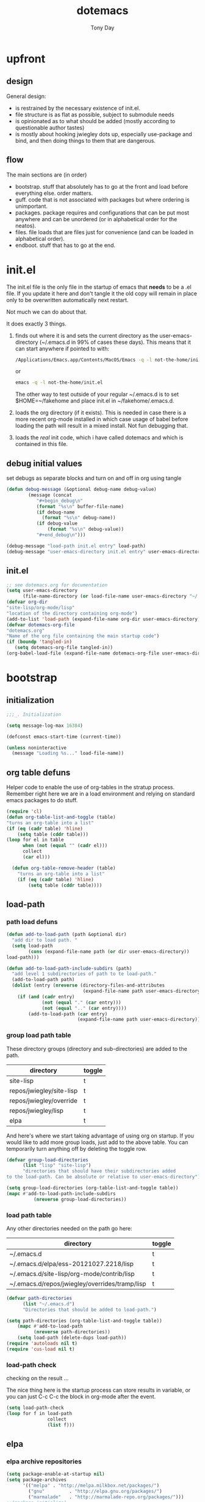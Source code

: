 #+TITLE: dotemacs
#+AUTHOR: Tony Day
#+EMAIL: tonyday567 at gmail dot com
#+COLUMNS: %25ITEM %30tangle
#+PROPERTIES: tangle yes

* upfront
:PROPERTIES:
:tangle:   no
:END:
** design

General design:
- is restrained by the necessary existence of init.el.
- file structure is as flat as possible, subject to submodule needs
- is opinionated as to what should be added (mostly according to
  questionable author tastes)
- is mostly about hooking jwiegley dots up, especially use-package
  and bind, and then doing things to them that are dangerous.

** flow
The main sections are (in order)
- bootstrap. stuff that absolutely has to go at the front and load before
  everything else. order matters.
- guff. code that is not associated with packages but where ordering
  is unimportant.
- packages. package requires and configurations that can be put most anywhere and can be
  unordered (or in alphabetical order for the neatos).
- files. file loads that are files just for convenience (and can be loaded
  in alphabetical order).
- endboot. stuff that has to go at the end.

* init.el
:PROPERTIES:
:tangle:   init.el
:END:

The init.el file is the only file in the startup of emacs
that *needs* to be a .el file.  If you update it here and don't
tangle it the old copy will remain in place only to be overwritten
automatically next restart.

Not much we can do about that.

It does exactly 3 things.
1. finds out where it is and sets the current directory as the
   user-emacs-directory (~/.emacs.d in 99% of cases these days). This
   means that it can start anywhere if pointed to with:
  
   #+begin_src sh :tangle no
     /Applications/Emacs.app/Contents/MacOS/Emacs -q -l not-the-home/init.el     
   #+end_src
  
  or

  #+begin_src sh :tangle no
    emacs -q -l not-the-home/init.el     
  #+end_src
  
  The other way to test outside of your regular ~/.emacs.d is to set
  $HOME=~/fakehome and place init.el in ~/fakehome/.emacs.d.  
2. loads the org directory (if it exists).  This is needed in case
  there is a more recent org-mode installed in which case usage of
  babel before loading the path will result in a mixed install.  Not
  fun debugging that.    
3. loads the /real/ init code, which i have called dotemacs and which
   is contained in this file.

** debug initial values
:PROPERTIES:
:tangle:   no
:END:
   set debugs as separate blocks and turn on and off in org using tangle
     #+begin_src emacs-lisp
     (defun debug-message (&optional debug-name debug-value)
             (message (concat 
                "#+begin_debug\n"
                (format "%s\n" buffer-file-name)
                (if debug-name
                  (format "%s\n" debug-name))
                (if debug-value
                    (format "%s\n" debug-value))
                "#+end_debug\n")))
     #+end_src

  #+begin_src emacs-lisp
     (debug-message "load-path init.el entry" load-path)
     (debug-message "user-emacs-directory init.el entry" user-emacs-directory)
  #+end_src
 
** init.el

  
#+Begin_src emacs-lisp :tangle init.el :var tangled-in=(buffer-file-name)
  ;; see dotemacs.org for documentation
  (setq user-emacs-directory
        (file-name-directory (or load-file-name user-emacs-directory "~/.emacs.d/")))
  (defvar org-dir
  "site-lisp/org-mode/lisp"
  "location of the directory containing org-mode")
  (add-to-list 'load-path (expand-file-name org-dir user-emacs-directory))
  (defvar dotemacs-org-file
  "dotemacs.org"
  "Name of the org file containing the main startup code")
  (if (boundp 'tangled-in)
     (setq dotemacs-org-file tangled-in))
  (org-babel-load-file (expand-file-name dotemacs-org-file user-emacs-directory))
#+end_src

* bootstrap
:PROPERTIES:
:tangle:   yes
:END:
** initialization
:PROPERTIES:
:TANGLE:   yes
:END:

#+begin_src emacs-lisp
;;;_. Initialization

(setq message-log-max 16384)

(defconst emacs-start-time (current-time))

(unless noninteractive
  (message "Loading %s..." load-file-name))

#+end_src

** org table defuns

Helper code to enable the use of org-tables in the stratup process.
Remember right here we are in a load environment and relying on
standard emacs packages to do stuff.

#+begin_src emacs-lisp
(require 'cl)
(defun org-table-list-and-toggle (table)
"turns an org-table into a list"                                       
(if (eq (cadr table) 'hline) 
    (setq table (cddr table)))
(loop for el in table
      when (not (equal "" (cadr el))) 
      collect
      (car el)))

  (defun org-table-remove-header (table)
    "turns an org-table into a list"                                       
    (if (eq (cadr table) 'hline) 
        (setq table (cddr table))))
#+end_src
 
** load-path
  :PROPERTIES:
  :tangle: 
  :END:
*** path load defuns
#+begin_src emacs-lisp
(defun add-to-load-path (path &optional dir)
  "add dir to load path. "  
  (setq load-path
        (cons (expand-file-name path (or dir user-emacs-directory)) 
load-path)))

(defun add-to-load-path-include-subdirs (path)
  "add level 1 subdirectories of path to te load-path."
  (add-to-load-path path)
  (dolist (entry (nreverse (directory-files-and-attributes
                            (expand-file-name path user-emacs-directory))))
    (if (and (cadr entry)
             (not (equal "." (car entry)))
             (not (equal ".." (car entry)))) 
        (add-to-load-path (car entry)
                          (expand-file-name path user-emacs-directory)))))
#+end_src

*** group load path table

These directory groups (directory and sub-directories) are added to the path.

#+name: group-load-path-table
| directory                | toggle |
|--------------------------+--------|
| site-lisp                | t      |
| repos/jwiegley/site-lisp | t      |
| repos/jwiegley/override  | t      |
| repos/jwiegley/lisp      | t      |
| elpa                     | t      |

And here's where we start taking advantage of using org on startup.
If you would like to add more group loads, just add to the above
table. You can temporarily turn anything off by deleting the toggle
row.

#+begin_src emacs-lisp :var table=group-load-path-table
(defvar group-load-directories
      (list "lisp" "site-lisp")
      "directories that should have their subdirectories added 
to the load-path. Can be absolute or relative to user-emacs-directory")

(setq group-load-directories (org-table-list-and-toggle table))
(mapc #'add-to-load-path-include-subdirs
          (nreverse group-load-directories))
#+end_src

*** load path table

Any other directories needed on the path go here:

#+name: load-path-table
| directory                                                 | toggle |
|-----------------------------------------------------------+--------|
| ~/.emacs.d                                                | t      |
| ~/.emacs.d/elpa/ess-20121027.2218/lisp                    | t      |
| ~/.emacs.d/site-lisp/org-mode/contrib/lisp | t      |
| ~/.emacs.d/repos/jwiegley/overrides/tramp/lisp            | t      |

#+begin_src emacs-lisp :var table=load-path-table
(defvar path-directories
      (list "~/.emacs.d")
      "Directories that should be added to load-path.")

(setq path-directories (org-table-list-and-toggle table))
    (mapc #'add-to-load-path
          (nreverse path-directories))
    (setq load-path (delete-dups load-path))
(require 'autoloads nil t)
(require 'cus-load nil t)
#+end_src

#+results:
: cus-load

*** load-path check
    :PROPERTIES:
    :tangle:   no
    :END:

checking on the result ...

The nice thing here is the startup process can store results in
variable, or you can just C-c C-c the block in org-mode after the event.

#+begin_src emacs-lisp
(setq load-path-check 
(loop for f in load-path
               collect
               (list f)))
#+end_src

** elpa
   :PROPERTIES:
   :tangle:   yes
   :END:

*** elpa archive repositories
    :PROPERTIES:
    :tangle: 
    :END:

#+begin_src emacs-lisp
    (setq package-enable-at-startup nil)
    (setq package-archives
          '(("melpa" . "http://melpa.milkbox.net/packages/")
            ("gnu"         . "http://elpa.gnu.org/packages/")
            ("marmalade"   . "http://marmalade-repo.org/packages/")))
    ;;(package-initialize)
 #+end_src

*** dependency checks
:PROPERTIES:
:tangle:   no
:END:

#+TBLNAME: table-elpa-check
| package              | check? | notes                      |
|----------------------+--------+----------------------------|
| auctex               | t      |                            |
| clojure-mode         |        |                            |
| elisp-slime-nav      | t      | add to sklisp              |
| find-file-in-project | t      | delay                      |
| idle-highlight-...   |        | didnt install properly     |
| ido-ubiquitous       | t      | package add elsewhere      |
| js-comint            |        |                            |
| js2-mode             |        |                            |
| json                 |        |                            |
| magit                | t      |                            |
| magithub             | t      | learn                      |
| org                  |        | direct from repo           |
| org-magit            |        |                            |
| org2blog             |        |                            |
| paredit              | t      |                            |
| slime                | t      | check                      |
| smex                 | t      |                            |
| xml-rpc              | t      | dep for org2blog           |
| yaml-mode            | t      | check                      |
| yasnippet            | t      |                            |
| zenburn-theme        | t      | check how themes are added |

#+begin_src emacs-lisp :var table=table-elpa-check
  (defvar package-list-to-check
        (list "")
        "packages that should be checked and loaded if not found")
  (setq package-list-to-check (org-table-list-and-toggle table))
      (unless package-archive-contents
        (package-refresh-contents))
      (dolist (package package-list-to-check)
         (eval (car (read-from-string (format "(unless (package-installed-p '%s)
                                               (package-install '%s))" package package)))))
#+end_src

** theme
  #+begin_src emacs-lisp
    (setq custome-theme-directory "Users/tonyday/.emacs.d/themes/")
    (setq custom-theme-load-path (quote 
                                  (custom-theme-directory 
                                   t 
                                   "/Users/tonyday/.emacs.d/elpa/zenburn-theme-1.5" 
                                   "/Users/tonyday/.emacs.d/themes/")))
    (load-theme 'zenburn t)
    (load-theme 'zenburn-overrides t)
    (load-theme 'system-type-darwin t)
  #+end_src

  #+results:
  : t

** use-package and bind
   :PROPERTIES:
   :tangle: 
   :END:
#+begin_src emacs-lisp
(require 'use-package)
(eval-when-compile
  (setq use-package-verbose (null byte-compile-current-file)))
#+end_src

#+begin_src emacs-lisp
  (require 'bind-key)    
  (defun bind-keys-from-table (data)
    "Takes a list of key bindings and commands (both in string format) and binds them using bind-key
  "
    (dolist (row data)
      (eval (car (read-from-string 
                  (apply 'format "(bind-key %S '%s)" row))))))
#+end_src

** read system environment
:PROPERTIES:
:tangle:   no
:END:
#+begin_src emacs-lisp
;;;_ , Read system environment

(let ((plist (expand-file-name "~/.MacOSX/environment.plist")))
  (when (file-readable-p plist)
    (let ((dict (cdr (assq 'dict (cdar (xml-parse-file plist))))))
      (while dict
        (if (and (listp (car dict))
                 (eq 'key (caar dict)))
            (setenv (car (cddr (car dict)))
                    (car (cddr (car (cddr dict))))))
        (setq dict (cdr dict))))

    ;; Configure exec-path based on the new PATH
    (setq exec-path nil)
    (mapc (apply-partially #'add-to-list 'exec-path)
          (nreverse (split-string (getenv "PATH") ":")))))

#+end_src

** check emacs version
#+begin_src emacs-lisp
      (defvar running-alternate-emacs nil)
#+end_src
   
* guff
:PROPERTIES:
:tangle:   yes
:END:
** process settings table

#+name: process-settings-table
| variable                       | value |
|--------------------------------+-------|


#+name: process-settings-function-table
| function                   | args   |
|----------------------------+--------|


#+begin_src emacs-lisp
  (defun set-variables-from-table (data)
    "Takes a list of key bindings and commands (both in string format) and binds them using bind-key
  "
    (dolist (row data)
      (eval (car (read-from-string 
                  (apply 'format "(setq %s %s)" row))))))

  (defun set-functions-from-table (data)
    "Takes a list of key bindings and commands (both in string format) and binds them using bind-key
  "
    (dolist (row data)
      (eval (car (read-from-string 
                  (apply 'format "(%s %s)" row))))))

#+end_src

  #+begin_src emacs-lisp :var table=process-settings-table
  (set-variables-from-table (org-table-remove-header table))  
  #+end_src

  #+begin_src emacs-lisp :var table=process-settings-function-table
  (set-functions-from-table (org-table-remove-header table))
  #+end_src

** orphans
:PROPERTIES:
:tangle: 
:END:

Miscellaneous settings and snippets that I haven't org-tabled or categorised.

*** yes-or-no
#+begin_src emacs-lisp
  (defalias 'yes-or-no-p 'y-or-n-p)
#+end_src

*** elc deletion
#+begin_src emacs-lisp
  (defun dwa/delete-corresponding-elc-file ()
  "When the current buffer is an elisp source file, delete
any corresponding compiled .elc file"
  (when (and (buffer-file-name) 
             (string-match "\\`\\(.*\\)[.]el\\(?:[.]gz\\)?\\'" (buffer-file-name)))
    (let ((elc (concat (match-string 1 (buffer-file-name)) ".elc")))
      (when (file-exists-p elc)
        (delete-file elc)))))

;; Be sure not to leave around any outdated .elc files
(add-hook 'before-save-hook 'dwa/delete-corresponding-elc-file)
#+end_src

** extra bindings
   :PROPERTIES:
   :tangle: 
   :END:

#+name: tob
| key       | binding                             |
|-----------+-------------------------------------|
| C-+       | text-scale-increase                 |
| C--       | text-scale-decrease                 |
| C-c C-v k | org-table-recalculate-buffer-tables |

- unit test one row
  #+begin_src emacs-lisp :var table=tob[2,] :tangle no
(setq row '("C-c C-v k" "org-table-recalculate-buffer-tables"))
(eval (car (read-from-string 
                     (apply 'format "(bind-key %S '%s)" row))))
#+end_src

  #+RESULTS:
  : org-table-recalculate-buffer-tables

#+begin_src emacs-lisp :var table=tob
  (bind-keys-from-table (org-table-remove-header table))  
#+end_src

** utility macros and functions
#+begin_src emacs-lisp
;;;_ , Utility macros and functions

(defmacro hook-into-modes (func modes)
  `(dolist (mode-hook ,modes)
     (add-hook mode-hook ,func)))

(defun system-idle-time ()
  (with-temp-buffer
    (call-process "ioreg" nil (current-buffer) nil
                  "-c" "IOHIDSystem" "-d" "4" "-S")
    (goto-char (point-min))
    (and (re-search-forward "\"HIDIdleTime\" = \\([0-9]+\\)" nil t)
         (/ (float (string-to-number (match-string 1)))
            1000000000.0))))

(defun quickping (host)
  (= 0 (call-process "/sbin/ping" nil nil nil "-c1" "-W50" "-q" host)))

(defun cleanup-term-log ()
  "Do not show ^M in files containing mixed UNIX and DOS line endings."
  (interactive)
  (require 'ansi-color)
  (ansi-color-apply-on-region (point-min) (point-max))
  (goto-char (point-min))
  (while (re-search-forward "\\(.\\|
$\\|P.+\\\\\n\\)" nil t)
    (overlay-put (make-overlay (match-beginning 0) (match-end 0))
                 'invisible t))
  (set-buffer-modified-p nil))

(add-hook 'find-file-hooks
          (function
           (lambda ()
             (if (string-match "/\\.iTerm/.*\\.log\\'"
                               (buffer-file-name))
                 (cleanup-term-log)))))

#+end_src
** enable disabled commands
#+begin_src emacs-lisp
;;;_ , Enable disabled commands

(put 'downcase-region  'disabled nil)   ; Let downcasing work
(put 'erase-buffer     'disabled nil)
(put 'eval-expression  'disabled nil)   ; Let ESC-ESC work
(put 'narrow-to-page   'disabled nil)   ; Let narrowing work
(put 'narrow-to-region 'disabled nil)   ; Let narrowing work
(put 'set-goal-column  'disabled nil)
(put 'upcase-region    'disabled nil)   ; Let upcasing work

#+end_src
** keybindings
:PROPERTIES:
:tangle: 
:END:
#+begin_src emacs-lisp
;;;_. Keybindings

;; Main keymaps for personal bindings are:
;;
;;   C-x <letter>  primary map (has many defaults too)
;;   C-c <letter>  secondary map (not just for mode-specific)
;;   C-. <letter>  tertiary map
;;
;;   M-g <letter>  goto map
;;   M-s <letter>  search map
;;   M-o <letter>  markup map (even if only temporarily)
;;
;;   C-<capital letter>
;;   M-<capital letter>
;;
;;   A-<anything>
;;   M-A-<anything>
;;
;; Single-letter bindings still available:
;;   C- ,'";:?<>|!#$%^&*`~ <tab>
;;   M- ?#

#+end_src
*** global-map
#+begin_src emacs-lisp
;;;_ , global-map

#+end_src
**** C-?
:PROPERTIES:
:tangle: 
:END:
#+begin_src emacs-lisp
;;;_  . C-?

(defvar ctl-period-map)
(define-prefix-command 'ctl-period-map)
(bind-key "C-." 'ctl-period-map)

(bind-key* "<C-return>" 'other-window)

(defun collapse-or-expand ()
  (interactive)
  (if (> (length (window-list)) 1)
      (delete-other-windows)
    (bury-buffer)))

(bind-key "C-z" 'collapse-or-expand)
(bind-key "C-w" 'backward-kill-word)

#+end_src
**** M-?
#+begin_src emacs-lisp
;;;_  . M-?

(defadvice async-shell-command (before uniqify-running-shell-command activate)
  (let ((buf (get-buffer "*Async Shell Command*")))
    (if buf
        (let ((proc (get-buffer-process buf)))
          (if (and proc (eq 'run (process-status proc)))
              (with-current-buffer buf
                (rename-uniquely)))))))

(bind-key "M-!" 'async-shell-command)
(bind-key "M-/" 'dabbrev-expand)
(bind-key "M-'" 'insert-pair)
(bind-key "M-\"" 'insert-pair)

(defun align-code (beg end &optional arg)
  (interactive "rP")
  (if (null arg)
      (align beg end)
    (let ((end-mark (copy-marker end)))
      (indent-region beg end-mark nil)
      (align beg end-mark))))

(bind-key "M-[" 'align-code)
(bind-key "M-`" 'other-frame)

(bind-key "M-j" 'delete-indentation-forward)
(bind-key "M-J" 'delete-indentation)

(bind-key "M-W" 'mark-word)

(defun mark-line (&optional arg)
  (interactive "p")
  (beginning-of-line)
  (let ((here (point)))
    (dotimes (i arg)
      (end-of-line))
    (set-mark (point))
    (goto-char here)))

(bind-key "M-L" 'mark-line)

(defun mark-sentence (&optional arg)
  (interactive "P")
  (backward-sentence)
  (mark-end-of-sentence arg))

(bind-key "M-S" 'mark-sentence)
(bind-key "M-X" 'mark-sexp)
(bind-key "M-H" 'mark-paragraph)
(bind-key "M-D" 'mark-defun)

(bind-key "M-g c" 'goto-char)
(bind-key "M-g l" 'goto-line)

(defun delete-indentation-forward ()
  (interactive)
  (delete-indentation t))

(bind-key "M-s n" 'find-name-dired)
(bind-key "M-s o" 'occur)

#+end_src

**** M-C-?
#+begin_src emacs-lisp
;;;_  . M-C-?

(bind-key "<C-M-backspace>" 'backward-kill-sexp)

(defun isearch-backward-other-window ()
  (interactive)
  (split-window-vertically)
  (call-interactively 'isearch-backward))

(bind-key "C-M-r" 'isearch-backward-other-window)

(defun isearch-forward-other-window ()
  (interactive)
  (split-window-vertically)
  (call-interactively 'isearch-forward))

(bind-key "C-M-s" 'isearch-forward-other-window)

;; Some further isearch bindings
(bind-key "C-c" 'isearch-toggle-case-fold isearch-mode-map)
(bind-key "C-t" 'isearch-toggle-regexp isearch-mode-map)
(bind-key "C-^" 'isearch-edit-string isearch-mode-map)
(bind-key "C-i" 'isearch-complete isearch-mode-map)

#+end_src

**** A-?
#+begin_src emacs-lisp
;;;_  . A-?

(define-key key-translation-map (kbd "A-TAB") (kbd "C-TAB"))

#+end_src
*** ctl-x-map
#+begin_src emacs-lisp
;;;_ , ctl-x-map

#+end_src
**** C-x ?
#+begin_src emacs-lisp
;;;_  . C-x ?

(bind-key "C-x B" 'ido-switch-buffer-other-window)
(bind-key "C-x d" 'delete-whitespace-rectangle)
(bind-key "C-x F" 'set-fill-column)
(bind-key "C-x t" 'toggle-truncate-lines)

    (defun transpose-windows (arg)
      "Transpose the buffers shown in two windows."
      (interactive "p")
      (let ((selector (if (>= arg 0) 'next-window 'previous-window)))
        (while (/= arg 0)
          (let ((this-win (window-buffer))
                (next-win (window-buffer (funcall selector))))
            (set-window-buffer (selected-window) next-win)
            (set-window-buffer (funcall selector) this-win)
            (select-window (funcall selector)))
          (setq arg (if (plusp arg) (1- arg) (1+ arg))))))
    (bind-key "C-x 4 t" 'transpose-windows)
  #+end_src

***** Frequently-accessed files
Registers allow you to jump to a file or other location quickly. To
jump to a register, use =C-x r j= followed by the letter of the
register.

#+begin_src emacs-lisp :results silent
  (dolist
      (r `((?d (file . "~/.emacs.d/dotemacs.org"))
           (?s (file . "~/.emacs.d/settings.el"))
           (?b (file . "~/stuff/org/bugz.org"))
           ))
    (set-register (car r) (cadr r)))
#+end_src

**** C-x C-?
#+begin_src emacs-lisp
;;;_  . C-x C-?

(defun duplicate-line ()
  "Duplicate the line containing point."
  (interactive)
  (save-excursion
    (let (line-text)
      (goto-char (line-beginning-position))
      (let ((beg (point)))
        (goto-char (line-end-position))
        (setq line-text (buffer-substring beg (point))))
      (if (eobp)
          (insert ?\n)
        (forward-line))
      (open-line 1)
      (insert line-text))))

(bind-key "C-x C-d" 'duplicate-line)
(bind-key "C-x C-e" 'pp-eval-last-sexp)
(bind-key "C-x C-k" 'kill-region)

(bind-key "C-x C-n" 'next-line)


(defun find-alternate-file-with-sudo (filename)
  (interactive
   (list (read-file-name "Find alternate file: " nil
                         nil nil (concat "/sudo::" (buffer-file-name)))))
  (find-alternate-file filename))

(bind-key "C-x C-v" 'find-alternate-file-with-sudo)

#+end_src
**** C-x M-?
#+begin_src emacs-lisp
;;;_  . C-x M-?

(bind-key "C-x M-n" 'set-goal-column)

(defun refill-paragraph (arg)
  (interactive "*P")
  (let ((fun (if (memq major-mode '(c-mode c++-mode))
                 'c-fill-paragraph
               (or fill-paragraph-function
                   'fill-paragraph)))
        (width (if (numberp arg) arg))
        prefix beg end)
    (forward-paragraph 1)
    (setq end (copy-marker (- (point) 2)))
    (forward-line -1)
    (let ((b (point)))
      (skip-chars-forward "^A-Za-z0-9`'\"(")
      (setq prefix (buffer-substring-no-properties b (point))))
    (backward-paragraph 1)
    (if (eolp)
        (forward-char))
    (setq beg (point-marker))
    (delete-horizontal-space)
    (while (< (point) end)
      (delete-indentation 1)
      (end-of-line))
    (let ((fill-column (or width fill-column))
          (fill-prefix prefix))
      (if prefix
          (setq fill-column
                (- fill-column (* 2 (length prefix)))))
      (funcall fun nil)
      (goto-char beg)
      (insert prefix)
      (funcall fun nil))
    (goto-char (+ end 2))))

(bind-key "C-x M-q" 'refill-paragraph)

#+end_src
*** mode-specific-map
#+begin_src emacs-lisp
;;;_ , mode-specific-map

#+end_src
**** C-c ?
#+begin_src emacs-lisp
;;;_  . C-c ?

(bind-key "C-c <tab>" 'ff-find-other-file)
(bind-key* "C-c SPC" 'just-one-space)

;; inspired by Erik Naggum's `recursive-edit-with-single-window'
(defmacro recursive-edit-preserving-window-config (body)
  "*Return a command that enters a recursive edit after executing BODY.
 Upon exiting the recursive edit (with\\[exit-recursive-edit] (exit)
 or \\[abort-recursive-edit] (abort)), restore window configuration
 in current frame."
  `(lambda ()
     "See the documentation for `recursive-edit-preserving-window-config'."
     (interactive)
     (save-window-excursion
       ,body
       (recursive-edit))))

(bind-key "C-c 0"
  (recursive-edit-preserving-window-config (delete-window)))
(bind-key "C-c 1"
  (recursive-edit-preserving-window-config
   (if (one-window-p 'ignore-minibuffer)
       (error "Current window is the only window in its frame")
     (delete-other-windows))))

(defun delete-current-line (&optional arg)
  (interactive "p")
  (let ((here (point)))
    (beginning-of-line)
    (kill-line arg)
    (goto-char here)))

(bind-key "C-c d" 'delete-current-line)

(bind-key "C-c e E" 'elint-current-buffer)

(defun do-eval-buffer ()
  (interactive)
  (call-interactively 'eval-buffer)
  (message "Buffer has been evaluated"))

(bind-key "C-c e b" 'do-eval-buffer)
(bind-key "C-c e c" 'cancel-debug-on-entry)
(bind-key "C-c e d" 'debug-on-entry)
(bind-key "C-c e e" 'toggle-debug-on-error)
(bind-key "C-c e f" 'emacs-lisp-byte-compile-and-load)
(bind-key "C-c e j" 'emacs-lisp-mode)
(bind-key "C-c e l" 'find-library)
(bind-key "C-c e r" 'eval-region)
(bind-key "C-c e s" 'scratch)
(bind-key "C-c e v" 'edit-variable)

(defun find-which (name)
  (interactive "sCommand name: ")
  (find-file-other-window
   (substring (shell-command-to-string (format "which %s" name)) 0 -1)))

(bind-key "C-c e w" 'find-which)
(bind-key "C-c e z" 'byte-recompile-directory)

(bind-key "C-c f" 'flush-lines)
(bind-key "C-c g" 'goto-line)

(bind-key "C-c k" 'keep-lines)

(eval-when-compile
  (defvar emacs-min-top)
  (defvar emacs-min-left)
  (defvar emacs-min-height)
  (defvar emacs-min-width))

(unless noninteractive
  (if running-alternate-emacs
      (progn
        (defvar emacs-min-top (if (= 1050 (x-display-pixel-height)) 574 722))
        (defvar emacs-min-left 5)
        (defvar emacs-min-height 25)
        (defvar emacs-min-width 80))

    (defvar emacs-min-top 22)
    (defvar emacs-min-left (- (x-display-pixel-width) 918))
    (defvar emacs-min-height (if (= 1050 (x-display-pixel-height)) 55 64))
    (defvar emacs-min-width 100)))

(defun emacs-min ()
  (interactive)
  (set-frame-parameter (selected-frame) 'fullscreen nil)
  (set-frame-parameter (selected-frame) 'vertical-scroll-bars nil)
  (set-frame-parameter (selected-frame) 'horizontal-scroll-bars nil)
  (set-frame-parameter (selected-frame) 'top emacs-min-top)
  (set-frame-parameter (selected-frame) 'left emacs-min-left)
  (set-frame-parameter (selected-frame) 'height emacs-min-height)
  (set-frame-parameter (selected-frame) 'width emacs-min-width)

  (when running-alternate-emacs
    (set-background-color "grey85")
    (set-face-background 'fringe "gray80")))

(if window-system
    (add-hook 'after-init-hook 'emacs-min))

(defun emacs-max ()
  (interactive)
  (if t
      (progn
        (set-frame-parameter (selected-frame) 'fullscreen 'fullboth)
        (set-frame-parameter (selected-frame) 'vertical-scroll-bars nil)
        (set-frame-parameter (selected-frame) 'horizontal-scroll-bars nil))
    (set-frame-parameter (selected-frame) 'top 26)
    (set-frame-parameter (selected-frame) 'left 2)
    (set-frame-parameter (selected-frame) 'width
                         (floor (/ (float (x-display-pixel-width)) 9.15)))
    (if (= 1050 (x-display-pixel-height))
        (set-frame-parameter (selected-frame) 'height
                             (if (>= emacs-major-version 24)
                                 66
                               55))
      (set-frame-parameter (selected-frame) 'height
                           (if (>= emacs-major-version 24)
                               75
                             64)))))

(defun emacs-toggle-size ()
  (interactive)
  (if (> (cdr (assq 'width (frame-parameters))) 100)
      (emacs-min)
    (emacs-max)))

(bind-key "C-c m" 'emacs-toggle-size)

(defun insert-date ()
  (interactive)
  (insert (format-time-string "%Y-%m-%d")))

(defcustom user-initials nil
  "*Initials of this user."
  :set
  #'(lambda (symbol value)
      (if (fboundp 'font-lock-add-keywords)
          (mapc
           #'(lambda (mode)
               (font-lock-add-keywords
                mode (list (list (concat "\\<\\(" value " [^:\n]+\\):")
                                 1 font-lock-warning-face t))))
           '(c-mode c++-mode emacs-lisp-mode lisp-mode
                    python-mode perl-mode java-mode groovy-mode
                    haskell-mode literate-haskell-mode)))
      (set symbol value))
  :type 'string
  :group 'mail)

(defun insert-user-timestamp ()
  "Insert a quick timestamp using the value of `user-initials'."
  (interactive)
  (insert (format "%s (%s): " user-initials
                  (format-time-string "%Y-%m-%d" (current-time)))))

(bind-key "C-c n" 'insert-user-timestamp)
(bind-key "C-c o" 'customize-option)
(bind-key "C-c O" 'customize-group)

(bind-key "C-c q" 'fill-region)
(bind-key "C-c r" 'replace-regexp)
(bind-key "C-c s" 'replace-string)
(bind-key "C-c u" 'rename-uniquely)

(autoload 'auth-source-search "auth-source")

(defun tinify-url (url)
  (interactive "sURL to shorten: ")
  (let* ((api-login "tonyday567")
         (api-key
          (funcall
           (plist-get
            (car (auth-source-search :host "api.j.mp" :login api-login
                                     :port 80))
            :secret))))
    (cl-flet ((message (&rest ignore)))
      (with-current-buffer
          (let ((query
                 (format "format=txt&longUrl=%s&login=%s&apiKey=%s"
                         (url-hexify-string url) api-login api-key)))
            (url-retrieve-synchronously
             (concat "http://api.j.mp/v3/shorten?" query)))
        (goto-char (point-min))
        (re-search-forward "^$")
        (prog1
            (kill-new (buffer-substring (1+ (point)) (1- (point-max))))
          (kill-buffer (current-buffer)))))))

(bind-key "C-c U" 'tinify-url)

(defun view-clipboard ()
  (interactive)
  (delete-other-windows)
  (switch-to-buffer "*Clipboard*")
  (let ((inhibit-read-only t))
    (erase-buffer)
    (clipboard-yank)
    (goto-char (point-min))
    (html-mode)
    (view-mode)))

(bind-key "C-c V" 'view-clipboard)
(bind-key "C-c z" 'clean-buffer-list)

(bind-key "C-c [" 'align-regexp)
(bind-key "C-c =" 'count-matches)
(bind-key "C-c ;" 'comment-or-uncomment-region)

(defvar ctl-c-t-map)
(define-prefix-command 'ctl-c-t-map)
(bind-key "C-c t" 'ctl-c-t-map)

#+end_src

**** C-c C-?
#+begin_src emacs-lisp
;;;_  . C-c C-?

(defun delete-to-end-of-buffer ()
  (interactive)
  (kill-region (point) (point-max)))

(bind-key "C-c C-z" 'delete-to-end-of-buffer)

#+end_src
**** C-c M-?
#+begin_src emacs-lisp
;;;_  . C-c M-?

(defun unfill-paragraph (arg)
  (interactive "*p")
  (let (beg end)
    (forward-paragraph arg)
    (setq end (copy-marker (- (point) 2)))
    (backward-paragraph arg)
    (if (eolp)
        (forward-char))
    (setq beg (point-marker))
    (when (> (count-lines beg end) 1)
      (while (< (point) end)
        (goto-char (line-end-position))
        (let ((sent-end (memq (char-before) '(?. ?\; ?! ??))))
          (delete-indentation 1)
          (if sent-end
              (insert ? )))
        (end-of-line))
      (save-excursion
        (goto-char beg)
        (while (re-search-forward "[^.;!?:]\\([ \t][ \t]+\\)" end t)
          (replace-match " " nil nil nil 1))))))

(bind-key "C-c M-q" 'unfill-paragraph)

(defun unfill-region (beg end)
  (interactive "r")
  (setq end (copy-marker end))
  (save-excursion
    (goto-char beg)
    (while (< (point) end)
      (unfill-paragraph 1)
      (forward-paragraph))))

#+end_src
*** ctl-period-map
#+begin_src emacs-lisp
;;;_ , ctl-period-map

#+end_src
**** C-. ?
#+begin_src emacs-lisp
;;;_  . C-. ?

(bind-key "C-. m" 'kmacro-keymap)

#+end_src
**** C-. C-i
#+begin_src emacs-lisp
;;;_  . C-. C-i

(bind-key "C-. C-i" 'indent-rigidly)

#+end_src
**** C-. C-c
#+begin_src emacs-lisp
(bind-key "C-. C-c" 'org-indent-indent-buffer)
#+end_src

**** C-. C-.
#+begin_src emacs-lisp
(defvar ctl-period-ctl-period-map)
(define-prefix-command 'ctl-period-ctl-period-map)
(bind-key "C-. C-." 'ctl-period-ctl-period-map)

(bind-key "C-. C-. d" 'describe-personal-keybindings)
(bind-key "C-. C-. n" 'next-buffer)
(bind-key "C-. C-. p" 'previous-buffer)
(bind-key "C-. C-. k" 'keyfreq-show)
(bind-key "C-. C-. b" 'bury-buffer)
(bind-key "C-. C-. r" 'recentf-open-files)
(defun my-face-at-point ()
(interactive)
(setq t1 (face-at-point))
(print t1)
)
(bind-key "C-. C-. f" 'my-face-at-point)

#+end_src

*** help-map
#+begin_src emacs-lisp
;;;_ , help-map

(defvar lisp-find-map)
(define-prefix-command 'lisp-find-map)

(bind-key "C-h e" 'lisp-find-map)

#+end_src

**** C-h e ?
#+begin_src emacs-lisp
;;;_  . C-h e ?

(bind-key "C-h e c" 'finder-commentary)
(bind-key "C-h e e" 'view-echo-area-messages)
(bind-key "C-h e f" 'find-function)
(bind-key "C-h e F" 'find-face-definition)

(defun my-describe-symbol  (symbol &optional mode)
  (interactive
   (info-lookup-interactive-arguments 'symbol current-prefix-arg))
  (let (info-buf find-buf desc-buf cust-buf)
    (save-window-excursion
      (ignore-errors
        (info-lookup-symbol symbol mode)
        (setq info-buf (get-buffer "*info*")))
      (let ((sym (intern-soft symbol)))
        (when sym
          (if (functionp sym)
              (progn
                (find-function sym)
                (setq find-buf (current-buffer))
                (describe-function sym)
                (setq desc-buf (get-buffer "*Help*")))
            (find-variable sym)
            (setq find-buf (current-buffer))
            (describe-variable sym)
            (setq desc-buf (get-buffer "*Help*"))
            ;;(customize-variable sym)
            ;;(setq cust-buf (current-buffer))
            ))))

    (delete-other-windows)

    (cl-flet ((switch-in-other-buffer
            (buf)
            (when buf
              (split-window-vertically)
              (switch-to-buffer-other-window buf))))
      (switch-to-buffer find-buf)
      (switch-in-other-buffer desc-buf)
      (switch-in-other-buffer info-buf)
      ;;(switch-in-other-buffer cust-buf)
      (balance-windows))))

(bind-key "C-h e d" 'my-describe-symbol)
(bind-key "C-h e i" 'info-apropos)
(bind-key "C-h e k" 'find-function-on-key)
(bind-key "C-h e l" 'find-library)

(defvar lisp-modes  '(emacs-lisp-mode
                      inferior-emacs-lisp-mode
                      ielm-mode
                      lisp-mode
                      inferior-lisp-mode
                      lisp-interaction-mode
                      slime-repl-mode))

(defvar lisp-mode-hooks
  (mapcar (function
           (lambda (mode)
             (intern
              (concat (symbol-name mode) "-hook"))))
          lisp-modes))

(defun scratch ()
  (interactive)
  (let ((current-mode major-mode))
    (switch-to-buffer-other-window (get-buffer-create "*scratch*"))
    (goto-char (point-min))
    (when (looking-at ";")
      (forward-line 4)
      (delete-region (point-min) (point)))
    (goto-char (point-max))
    (if (memq current-mode lisp-modes)
        (funcall current-mode))))

(bind-key "C-h e s" 'scratch)
(bind-key "C-h e v" 'find-variable)
(bind-key "C-h e V" 'apropos-value)

#+end_src

* packages
:PROPERTIES:
:tangle:   no
:END:

*** abbrev
    :PROPERTIES:
    :tangle:   yes
    :END:
#+begin_src emacs-lisp
;;;_ , abbrev

(use-package abbrev
  :commands abbrev-mode
  :diminish abbrev-mode
  :init
  (hook-into-modes #'abbrev-mode '(text-mode-hook))

  :config
  (progn
   (if (file-exists-p abbrev-file-name)
       (quietly-read-abbrev-file))

   (add-hook 'expand-load-hook
             (lambda ()
               (add-hook 'expand-expand-hook 'indent-according-to-mode)
               (add-hook 'expand-jump-hook 'indent-according-to-mode)))))

#+end_src
*** ace-jump-mode
:PROPERTIES:
:tangle:   yes
:END:
#+begin_src emacs-lisp
;;;_ , ace-jump-mode

(use-package ace-jump-mode
  :bind ("C-. C-s" . ace-jump-mode))

#+end_src
*** allout
:PROPERTIES:
:tangle:   yes
:END:
#+begin_src emacs-lisp
;;;_ , allout

(use-package allout
  :diminish allout-mode
  :commands allout-mode
  :config
  (progn
    (defvar allout-unprefixed-keybindings nil)

    (defun my-allout-mode-hook ()
      (dolist (mapping '((?b . allout-hide-bodies)
                         (?c . allout-hide-current-entry)
                         (?l . allout-hide-current-leaves)
                         (?i . allout-show-current-branches)
                         (?e . allout-show-entry)
                         (?o . allout-show-to-offshoot)))
        (bind-key (concat (format-kbd-macro allout-command-prefix)
                          " " (char-to-string (car mapping)))
                  (cdr mapping)
                  allout-mode-map))

      (if (memq major-mode lisp-modes)
          (unbind-key "C-k" allout-mode-map)))

    (add-hook 'allout-mode-hook 'my-allout-mode-hook)))

#+end_src
*** ascii
:PROPERTIES:
:tangle:   yes
:END:
#+begin_src emacs-lisp
;;;_ , ascii

(use-package ascii
  :commands (ascii-on ascii-toggle)
  :init
  (progn
    (defun ascii-toggle ()
      (interactive)
      (if ascii-display
          (ascii-off)
        (ascii-on)))

    (bind-key "C-c e A" 'ascii-toggle)))

#+end_src
*** archive-region
:PROPERTIES:
:tangle:   yes
:END:
#+begin_src emacs-lisp
;;;_ , archive-region

(use-package archive-region
  :commands kill-region-or-archive-region
  :bind ("C-w" . kill-region-or-archive-region))

#+end_src
*** artbollocks
:PROPERTIES:
:tangle:   yes
:END:
    #+begin_src emacs-lisp
      (use-package artbollocks-mode
        :init
        (progn
          (setq artbollocks-weasel-words-regex
                (concat "\\b" (regexp-opt
                               '("one of the"
                                 "should"
                                 "just"
                                 "sort of"
                                 "a lot"
                                 "probably"
                                 "maybe"
                                 "perhaps"
                                 "I think"
                                 "really"
                                 "pretty"
                                 "maybe"
                                 "nice"
                                 "action"
                                 "utilize"
                                 "leverage") t) "\\b"))
          ;; Don't show the art critic words, or at least until I figure
          ;; out my own jargon
          (setq artbollocks-jargon nil)))
#+end_src

    #+results:
    : t


*** auctex
:PROPERTIES:
:tangle:   yes
:END:
#+begin_src emacs-lisp
;;;_ , auctex

(use-package tex-site
  :load-path "/repos/jwiegley/site-lisp/auctex/preview/"
  :defines (latex-help-cmd-alist
            latex-help-file)
  ;; jww (2012-06-15): Do I want to use AucTeX for texinfo-mode?
  :mode ("\\.tex\\'" . latex-mode)
  :config
  (progn
    (defun latex-help-get-cmd-alist () ;corrected version:
      "Scoop up the commands in the index of the latex info manual.
   The values are saved in `latex-help-cmd-alist' for speed."
      ;; mm, does it contain any cached entries
      (if (not (assoc "\\begin" latex-help-cmd-alist))
          (save-window-excursion
            (setq latex-help-cmd-alist nil)
            (Info-goto-node (concat latex-help-file "Command Index"))
            (goto-char (point-max))
            (while (re-search-backward "^\\* \\(.+\\): *\\(.+\\)\\." nil t)
              (let ((key (buffer-substring (match-beginning 1) (match-end 1)))
                    (value (buffer-substring (match-beginning 2)
                                             (match-end 2))))
                (add-to-list 'latex-help-cmd-alist (cons key value))))))
      latex-help-cmd-alist)

    (use-package latex-mode
      :config
      (info-lookup-add-help :mode 'latex-mode
                            :regexp ".*"
                            :parse-rule "\\\\?[a-zA-Z]+\\|\\\\[^a-zA-Z]"
                            :doc-spec '(("(latex2e)Concept Index" )
                                        ("(latex2e)Command Index"))))))

#+end_src

**** random notes
:PROPERTIES:
:tangle:   no
:END:
Some random old-school instructions

#+begin_src emacs-lisp
  (load "auctex.el" nil t t)
  (load "preview-latex.el" nil t t)
#+end_src



*** auto-complete
:PROPERTIES:
:tangle:   yes
:END:
#+begin_src emacs-lisp
;;;_ , auto-complete

(use-package auto-complete-config
  :commands auto-complete-mode
  :diminish auto-complete-mode
  :config
  (progn
    (ac-set-trigger-key "TAB")
    (setq ac-use-menu-map t)

    (unbind-key "C-s" ac-completing-map)))

#+end_src
*** autopair
:PROPERTIES:
:tangle:   yes
:END:
#+begin_src emacs-lisp
;;;_ , autopair

(use-package autopair
  :disabled t
  :commands autopair-mode
  :diminish autopair-mode
  :init
  (hook-into-modes #'autopair-mode '(c-mode-common-hook
                                     text-mode-hook
                                     ruby-mode-hook
                                     python-mode-hook
                                     sh-mode-hook)))

#+end_src
*** autorevert
:PROPERTIES:
:tangle:   yes
:END:
#+begin_src emacs-lisp
;;;_ , autorevert

(use-package autorevert
  :commands auto-revert-mode
  :diminish auto-revert-mode
  :init
  (add-hook 'find-file-hook
            #'(lambda ()
                (auto-revert-mode 1))))

#+end_src
*** backup-each-save
:PROPERTIES:
:tangle:   yes
:END:
#+begin_src emacs-lisp
;;;_ , backup-each-save

(use-package backup-each-save
  :defer t
  :init
  (progn
    (autoload 'backup-each-save "backup-each-save")
    (add-hook 'after-save-hook 'backup-each-save)

    (defun my-make-backup-file-name (file)
      (make-backup-file-name-1 (file-truename file)))

    (defun show-backups ()
      (interactive)
      (require 'find-dired)
      (let* ((file (make-backup-file-name (buffer-file-name)))
             (dir (file-name-directory file))
             (args (concat "-iname '" (file-name-nondirectory file)
                           ".~*~'"))
             (dired-buffers dired-buffers)
             (find-ls-option '("-print0 | xargs -0 ls -lta" . "-lta")))
        ;; Check that it's really a directory.
        (or (file-directory-p dir)
            (error "Backup directory does not exist: %s" dir))
        (with-current-buffer (get-buffer-create "*Backups*")
          (let ((find (get-buffer-process (current-buffer))))
            (when find
              (if (or (not (eq (process-status find) 'run))
                      (yes-or-no-p "A `find' process is running; kill it? "))
                  (condition-case nil
                      (progn
                        (interrupt-process find)
                        (sit-for 1)
                        (delete-process find))
                    (error nil))
                (error "Cannot have two processes in `%s' at once"
                       (buffer-name)))))

          (widen)
          (kill-all-local-variables)
          (setq buffer-read-only nil)
          (erase-buffer)
          (setq default-directory dir
                args (concat find-program " . "
                             (if (string= args "")
                                 ""
                               (concat
                                (shell-quote-argument "(")
                                " " args " "
                                (shell-quote-argument ")")
                                " "))
                             (if (string-match "\\`\\(.*\\) {} \\(\\\\;\\|+\\)\\'"
                                               (car find-ls-option))
                                 (format "%s %s %s"
                                         (match-string 1 (car find-ls-option))
                                         (shell-quote-argument "{}")
                                         find-exec-terminator)
                               (car find-ls-option))))
          ;; Start the find process.
          (message "Looking for backup files...")
          (shell-command (concat args "&") (current-buffer))
          ;; The next statement will bomb in classic dired (no optional arg
          ;; allowed)
          (dired-mode dir (cdr find-ls-option))
          (let ((map (make-sparse-keymap)))
            (set-keymap-parent map (current-local-map))
            (define-key map "\C-c\C-k" 'kill-find)
            (use-local-map map))
          (make-local-variable 'dired-sort-inhibit)
          (setq dired-sort-inhibit t)
          (set (make-local-variable 'revert-buffer-function)
               `(lambda (ignore-auto noconfirm)
                  (find-dired ,dir ,find-args)))
          ;; Set subdir-alist so that Tree Dired will work:
          (if (fboundp 'dired-simple-subdir-alist)
              ;; will work even with nested dired format (dired-nstd.el,v 1.15
              ;; and later)
              (dired-simple-subdir-alist)
            ;; else we have an ancient tree dired (or classic dired, where
            ;; this does no harm)
            (set (make-local-variable 'dired-subdir-alist)
                 (list (cons default-directory (point-min-marker)))))
          (set (make-local-variable 'dired-subdir-switches) find-ls-subdir-switches)
          (setq buffer-read-only nil)
          ;; Subdir headlerline must come first because the first marker in
          ;; subdir-alist points there.
          (insert "  " dir ":\n")
          ;; Make second line a ``find'' line in analogy to the ``total'' or
          ;; ``wildcard'' line.
          (insert "  " args "\n")
          (setq buffer-read-only t)
          (let ((proc (get-buffer-process (current-buffer))))
            (set-process-filter proc (function find-dired-filter))
            (set-process-sentinel proc (function find-dired-sentinel))
            ;; Initialize the process marker; it is used by the filter.
            (move-marker (process-mark proc) 1 (current-buffer)))
          (setq mode-line-process '(":%s")))))

    (bind-key "C-x ~" 'show-backups))

  :config
  (progn
    (defun backup-each-save-filter (filename)
      (not (string-match
            (concat "\\(^/tmp\\|\\.emacs\\.d/data\\(-alt\\)?/"
                    "\\|\\.newsrc\\(\\.eld\\)?\\)")
            filename)))

    (setq backup-each-save-filter-function 'backup-each-save-filter)

    (defun my-dont-backup-files-p (filename)
      (unless (string-match filename "/\\(archive/sent/\\|recentf$\\)")
        (normal-backup-enable-predicate filename)))

    (setq backup-enable-predicate 'my-dont-backup-files-p)))

#+end_src
*** bbdb
:PROPERTIES:
:tangle:   yes
:END:

**** custom bbdb variables backup
:PROPERTIES:
:tangle:   no
:END:
#+begin_src emacs-lisp
  (custom-set-variables

 '(bbdb-default-country "")
 '(bbdb-file "~/Documents/bbdb")
 '(bbdb-message-caching-enabled nil)
 '(bbdb-no-duplicates t)
 '(bbdb-offer-save (quote savenoprompt))
 '(bbdb-silent-running t)
 '(bbdb-use-pop-up nil)
 '(bbdb-vcard-import-translation-table (quote (("CELL\\|CAR" . "Mobile") ("WORK" . "Work") ("HOME" . "Home") ("^$" . "Work"))))
 '(bbdb/mail-auto-create-p nil))

#+end_src

**** package setup
:PROPERTIES:
:tangle:   yes
:END:

#+begin_src emacs-lisp
;;;_ , bbdb

(use-package bbdb-com
  :commands bbdb-create
  :bind ("M-B" . bbdb))

#+end_src

#+begin_src emacs-lisp
(use-package vcard
  :load-path "~/.emacs.d/repos/jwiegley/override/gnus/contrib")
(use-package bbdb-vcard-import
  :commands bbdb-vcard-import )
(use-package bbdb-vcard-export
  :commands bbdb-vcard-export-update-all)
;;(bbdb-vcard-import "/Users/tonyday/Documents/apple.vcf")
#+end_src

*** bm
:PROPERTIES:
:tangle:   yes
:END:
#+begin_src emacs-lisp
;;;_ , bm

(use-package bm
  :pre-init
  (progn
    (defvar ctl-period-breadcrumb-map)
    (define-prefix-command 'ctl-period-breadcrumb-map)
    (bind-key "C-. c" 'ctl-period-breadcrumb-map))

  :bind (("C-. c b" . bm-last-in-previous-buffer)
         ("C-. c f" . bm-first-in-next-buffer)
         ("C-. c g" . bm-previous)
         ("C-. c l" . bm-show-all)
         ("C-. c c" . bm-toggle)
         ("C-. c m" . bm-toggle)
         ("C-. c n" . bm-next)
         ("C-. c p" . bm-previous)))

#+end_src
*** bookmark
:PROPERTIES:
:tangle:   yes
:END:
#+begin_src emacs-lisp
;;;_ , bookmark

(use-package bookmark
  :disabled t
  :defer t
  :config
  (progn
    (use-package bookmark+)

    (defun my-bookmark-set ()
      (interactive)
      (cl-flet ((bmkp-completing-read-lax
              (prompt &optional default alist pred hist)
              (completing-read prompt alist pred nil nil hist default)))
        (call-interactively #'bookmark-set)))

    (bind-key "C-x r m" 'my-bookmark-set)))

#+end_src
*** browse-kill-ring+
    :PROPERTIES:
    :tangle:   yes
    :END:
#+begin_src emacs-lisp
;;;_ , browse-kill-ring+

  (use-package browse-kill-ring+
    :init 
    (progn 
      (browse-kill-ring-default-keybindings)
      (setq browse-kill-ring-quit-action 'save-and-restore)))      

#+end_src

*** cmake-mode
:PROPERTIES:
:tangle:   yes
:END:
#+begin_src emacs-lisp
;;;_ , cmake-mode

(use-package cmake-mode
  :mode (("CMakeLists\\.txt\\'" . cmake-mode)
         ("\\.cmake\\'"         . cmake-mode)))

#+end_src
*** compile
:PROPERTIES:
:tangle:   yes
:END:
#+begin_src emacs-lisp
;;;_ , compile

(use-package compile
  :defer t
  :config
  (add-hook 'compilation-finish-functions
            (lambda (buf why)
              (display-buffer buf))))

#+end_src
*** color-moccur
:PROPERTIES:
:tangle:   yes
:END:
#+begin_src emacs-lisp
;;;_ , color-moccur

(let ((ad-redefinition-action 'accept))
  (use-package color-moccur
    :commands (isearch-moccur isearch-all)
    :bind ("M-s O" . moccur)
    :init
    (progn
      (bind-key "M-o" 'isearch-moccur isearch-mode-map)
      (bind-key "M-O" 'isearch-moccur-all isearch-mode-map))

    :config
    (use-package moccur-edit)))

#+end_src

*** crosshairs
:PROPERTIES:
:tangle:   yes
:END:
#+begin_src emacs-lisp
;;;_ , crosshairs

(use-package crosshairs
  :bind ("M-o c" . crosshairs-mode))

#+end_src
*** css-mode
    :PROPERTIES:
    :tangle:   yes
    :END:
#+begin_src emacs-lisp
;;;_ , css-mode

(use-package css-mode
  :mode ("\\.css\\'" . css-mode))

#+end_src
*** ibuffer
    :PROPERTIES:
    :tangle:   yes
    :END:
#+begin_src emacs-lisp
;;;_ , ibuffer

(use-package ibuffer
  :defer t
  :init
  (add-hook 'ibuffer-mode-hook
            #'(lambda ()
                (ibuffer-switch-to-saved-filter-groups "default")))
    :bind ("C-x C-b" . ibuffer))

#+end_src

*** iflipb
#+begin_src emacs-lisp
;;;_ , iflipb

(use-package iflipb
  :disabled t
  :commands (iflipb-next-buffer iflipb-previous-buffer)
  :bind (("S-<tab>" . my-iflipb-next-buffer)
         ("A-S-<tab>" . my-iflipb-previous-buffer))
  :init
  (progn
    (defvar my-iflipb-auto-off-timeout-sec 2)
    (defvar my-iflipb-auto-off-timer-canceler-internal nil)
    (defvar my-iflipb-ing-internal nil)

    (defun my-iflipb-auto-off ()
      (message nil)
      (setq my-iflipb-auto-off-timer-canceler-internal nil
            my-iflipb-ing-internal nil))

    (defun my-iflipb-next-buffer (arg)
      (interactive "P")
      (iflipb-next-buffer arg)
      (if my-iflipb-auto-off-timer-canceler-internal
          (cancel-timer my-iflipb-auto-off-timer-canceler-internal))
      (run-with-idle-timer my-iflipb-auto-off-timeout-sec 0 'my-iflipb-auto-off)
      (setq my-iflipb-ing-internal t))

    (defun my-iflipb-previous-buffer ()
      (interactive)
      (iflipb-previous-buffer)
      (if my-iflipb-auto-off-timer-canceler-internal
          (cancel-timer my-iflipb-auto-off-timer-canceler-internal))
      (run-with-idle-timer my-iflipb-auto-off-timeout-sec 0 'my-iflipb-auto-off)
      (setq my-iflipb-ing-internal t)))

  :config
  (progn
    (setq iflipb-always-ignore-buffers
          "\\`\\( \\|diary\\|ipa\\|\\.newsrc-dribble\\'\\)"
          iflipb-wrap-around t)

    (defun iflipb-first-iflipb-buffer-switch-command ()
      "Determines whether this is the first invocation of
iflipb-next-buffer or iflipb-previous-buffer this round."
      (not (and (or (eq last-command 'my-iflipb-next-buffer)
                    (eq last-command 'my-iflipb-previous-buffer))
                my-iflipb-ing-internal)))))

#+end_src
*** debbugs
#+begin_src emacs-lisp
;;;_ , debbugs

(use-package debbugs-gnu
  :commands (debbugs-gnu debbugs-gnu-search))

#+end_src
*** dedicated
:PROPERTIES:
:tangle:   yes
:END:
#+begin_src emacs-lisp
;;;_ , dedicated

(use-package dedicated
  :bind ("C-. d" . dedicated-mode))

#+end_src
*** diff-mode
    :PROPERTIES:
    :tangle:   yes
    :END:
#+begin_src emacs-lisp
;;;_ , diff-mode

(use-package diff-mode
  :commands diff-mode
  :config
  (use-package diff-mode-))

#+end_src

*** dired
    :PROPERTIES:
    :tangle:   yes
    :END:
#+begin_src emacs-lisp
  ;;;_ , dired
  
  (use-package dired
     :defer t
     :config
    (progn
      (setq insert-directory-program "gls") 
      ;;(use-package ls-lisp)
      (defun dired-package-initialize ()
        (unless (featurep 'runner)
         (use-package dired-x)
         ;; (use-package dired-async)
         (use-package dired-sort-map)
         (use-package runner))
 
         ;;(setq dired-use-ls-dired t)
         ;;(setq ls-lisp-use-insert-directory-program nil)
         ;;(setq insert-directory-program "gls")

         (bind-key "l" 'dired-up-directory dired-mode-map)
  
         (defun my-dired-switch-window ()
            (interactive)
            (if (eq major-mode 'sr-mode)
                (call-interactively #'sr-change-window)
              (call-interactively #'other-window)))
  
          (bind-key "<tab>" 'my-dired-switch-window dired-mode-map)
  
          (bind-key "M-!" 'async-shell-command dired-mode-map)
          (unbind-key "M-G" dired-mode-map)
          (unbind-key "M-s f" dired-mode-map)
  
          (defadvice dired-omit-startup (after diminish-dired-omit activate)
            "Make sure to remove \"Omit\" from the modeline."
            (diminish 'dired-omit-mode) dired-mode-map)
  
          (defadvice dired-next-line (around dired-next-line+ activate)
            "Replace current buffer if file is a directory."
            ad-do-it
            (while (and  (not  (eobp)) (not ad-return-value))
              (forward-line)
              (setq ad-return-value(dired-move-to-filename)))
            (when (eobp)
              (forward-line -1)
              (setq ad-return-value(dired-move-to-filename))))
  
          (defadvice dired-previous-line (around dired-previous-line+ activate)
            "Replace current buffer if file is a directory."
            ad-do-it
            (while (and  (not  (bobp)) (not ad-return-value))
              (forward-line -1)
              (setq ad-return-value(dired-move-to-filename)))
            (when (bobp)
              (call-interactively 'dired-next-line)))
  
          (defvar dired-omit-regexp-orig (symbol-function 'dired-omit-regexp))
  
          ;; Omit files that Git would ignore
          (defun dired-omit-regexp ()
            (let ((file (expand-file-name ".git"))
                  parent-dir)
              (while (and (not (file-exists-p file))
                          (progn
                            (setq parent-dir
                                  (file-name-directory
                                   (directory-file-name
                                    (file-name-directory file))))
                            ;; Give up if we are already at the root dir.
                            (not (string= (file-name-directory file)
                                          parent-dir))))
                ;; Move up to the parent dir and try again.
                (setq file (expand-file-name ".git" parent-dir)))
              ;; If we found a change log in a parent, use that.
              (if (file-exists-p file)
                  (let ((regexp (funcall dired-omit-regexp-orig))
                        (omitted-files
                         (shell-command-to-string "git clean -d -x -n")))
                    (if (= 0 (length omitted-files))
                        regexp
                      (concat
                       regexp
                       (if (> (length regexp) 0)
                           "\\|" "")
                       "\\("
                       (mapconcat
                        #'(lambda (str)
                            (concat
                             "^"
                             (regexp-quote
                              (substring str 13
                                         (if (= ?/ (aref str (1- (length str))))
                                             (1- (length str))
                                           nil)))
                             "$"))
                        (split-string omitted-files "\n" t)
                        "\\|")
                       "\\)")))
                (funcall dired-omit-regexp-orig))))))
  
      (eval-after-load "dired-aux"
        '(defun dired-do-async-shell-command (command &optional arg file-list)
           "Run a shell command COMMAND on the marked files asynchronously.
  
  Like `dired-do-shell-command' but if COMMAND doesn't end in ampersand,
  adds `* &' surrounded by whitespace and executes the command asynchronously.
  The output appears in the buffer `*Async Shell Command*'."
           (interactive
            (let ((files (dired-get-marked-files t current-prefix-arg)))
              (list
               ;; Want to give feedback whether this file or marked files are
               ;; used:
               (dired-read-shell-command "& on %s: " current-prefix-arg files)
               current-prefix-arg
               files)))
           (unless (string-match "[ \t][*?][ \t]" command)
             (setq command (concat command " *")))
           (unless (string-match "&[ \t]*\\'" command)
             (setq command (concat command " &")))
           (dired-do-shell-command command arg file-list)))
  
      (add-hook 'dired-mode-hook 'dired-package-initialize)
  
      (defun dired-double-jump (first-dir second-dir)
        (interactive
         (list (ido-read-directory-name "First directory: "
                                        (expand-file-name "~")
                                        nil nil "dl/")
               (ido-read-directory-name "Second directory: "
                                        (expand-file-name "~")
                                        nil nil "Archives/")))
        (dired first-dir)
        (dired-other-window second-dir))
  
      (bind-key "C-c J" 'dired-double-jump))
  
#+end_src

*** doxymacs
#+begin_src emacs-lisp
;;;_ , doxymacs

(use-package doxymacs
  :disabled t
  :load-path "site-lisp/doxymacs/lisp/")

#+end_src
*** dvc
#+begin_src emacs-lisp
;;;_ , dvc

(use-package dvc-autoloads
  :load-path "site-lisp/dvc/lisp/")

#+end_src
*** ediff
    :PROPERTIES:
    :tangle:   yes
    :END:
#+begin_src emacs-lisp
;;;_ , ediff

(use-package ediff
  :pre-init
  (progn
    (defvar ctl-period-equals-map)
    (define-prefix-command 'ctl-period-equals-map)
    (bind-key "C-. =" 'ctl-period-equals-map)

    (bind-key "C-. = c" 'compare-windows)) ; not an ediff command, but it fits
  :bind (("C-. = b" . ediff-buffers)
         ("C-. = B" . ediff-buffers3)
         ("C-. = =" . ediff-files)
         ("C-. = f" . ediff-files)
         ("C-. = F" . ediff-files3)
         ("C-. = r" . ediff-revision)
         ("C-. = p" . ediff-patch-file)
         ("C-. = P" . ediff-patch-buffer)
         ("C-. = l" . ediff-regions-linewise)
         ("C-. = w" . ediff-regions-wordwise))
  :config
  (use-package ediff-keep))

#+end_src

*** edit-server
#+begin_src emacs-lisp
;;;_ , edit-server

(use-package edit-server
  :if (and window-system (not running-alternate-emacs)
           (not noninteractive))
  :init
  (progn
    (add-hook 'after-init-hook 'server-start t)
    (add-hook 'after-init-hook 'edit-server-start t)))

#+end_src
*** emms
#+begin_src emacs-lisp
;;;_ , emms

(use-package emms-setup
  :load-path "site-lisp/emms/lisp"
  :defines emms-info-functions
  :commands (emms-all emms-devel)
  :init
  (progn
    (defvar emms-initialized nil)

    (defun my-emms ()
      (interactive)
      (unless emms-initialized
        (emms-devel)
        (emms-default-players)
        (require 'emms-info-libtag)
        (setq emms-info-functions '(emms-info-libtag))
        (setq emms-initialized t))
      (call-interactively #'emms-smart-browse))

    (bind-key "C-. M" 'my-emms))

  :config
  (progn
    (bind-key "S-<f7>" 'emms-previous)
    (bind-key "S-<f8>" 'emms-pause)
    (bind-key "S-<f9>" 'emms-next)
    (bind-key "S-<f10>" 'emms-stop)

    (defun emms-player-mplayer-volume-up ()
      "Depends on mplayer’s -slave mode."
      (interactive)
      (process-send-string
       emms-player-simple-process-name "volume 1\n"))

    (defun emms-player-mplayer-volume-down ()
      "Depends on mplayer’s -slave mode."
      (interactive)
      (process-send-string
       emms-player-simple-process-name "volume -1\n"))

    (bind-key "C-. C--" 'emms-player-mplayer-volume-down)
    (bind-key "C-. C-=" 'emms-player-mplayer-volume-up)))

#+end_src

*** erc
:PROPERTIES:
:tangle:   yes
:END:

#+begin_src emacs-lisp
;;;_ , erc

(use-package erc
  ;; :commands erc
  :commands (irc im)
  :init
  (progn
    (defun irc ()
      (interactive)
      (erc-tls :server "irc.freenode.net"
               :port 6697
               :nick "tonyday567"
               :password (funcall
                          (plist-get
                           (car (auth-source-search :host "irc.freenode.net"
                                                    :user "tonyday567"
                                                    :port 6667))
                           :secret))))


    (defun im ()
      (interactive)
      (erc :server "localhost"
           :port 6667
           :nick "tonyday567")
      (use-package secret)
      (erc-message "PRIVMSG" (format "%s identify %s"
                             "&bitlbee"
                             bitlbee-password))))

  :config
  (progn
    (erc-track-minor-mode 1)
    (erc-track-mode 1)

    (use-package erc-alert)
    (use-package erc-highlight-nicknames)
    (use-package erc-patch)
    
    (use-package erc-yank
      :init
      (bind-key "C-y" 'erc-yank erc-mode-map))

    (use-package wtf
      :commands wtf-is
      :init
      (defun erc-cmd-WTF (term &rest ignore)
        "Look up definition for TERM."
        (let ((def (wtf-is term)))
          (if def
              (let ((msg (concat "{Term} " (upcase term) " is " def)))
                (with-temp-buffer
                  (insert msg)
                  (kill-ring-save (point-min) (point-max)))
                (message msg))
            (message (concat "No definition found for " (upcase term)))))))

    (use-package bitlbee
      :init (bitlbee-start))

    (defun switch-to-bitlbee ()
      (interactive)
      (switch-to-buffer-other-window "&bitlbee")
      (call-interactively 'erc-channel-names)
      (goto-char (point-max)))

    (bind-key "C-. C-. b" 'switch-to-bitlbee)

    (defun erc-cmd-SHOW (&rest form)
      "Eval FORM and send the result and the original form as:
FORM => (eval FORM)."
      (let* ((form-string (mapconcat 'identity form " "))
             (result
              (condition-case err
                  (eval (read-from-whole-string form-string))
                (error
                 (format "Error: %s" err)))))
        (erc-send-message (format "%s => %S" form-string result))))

    (defun erc-cmd-INFO (&rest ignore)
      "Send current info node."
      (unless (get-buffer "*info*")
        (error "No *info* buffer"))
      (let (output)
        (with-current-buffer "*info*"
          (let* ((file (file-name-nondirectory Info-current-file))
                 (node Info-current-node))
            (setq output (format "(info \"(%s)%s\") <-- hit C-x C-e to evaluate"
                                 file node))))
        (erc-send-message output)))

    (eval-when-compile
      (defvar erc-fools))

    (defun erc-cmd-FOOL (term &rest ignore)
      (add-to-list 'erc-fools term))

    (defun erc-cmd-UNFOOL (term &rest ignore)
      (setq erc-fools (delete term erc-fools)))

    (defun erc-cmd-OPME ()
      "Request chanserv to op me."
      (erc-message "PRIVMSG"
                   (format "chanserv op %s %s"
                           (erc-default-target)
                           (erc-current-nick)) nil))

    (defun erc-cmd-DEOPME ()
      "Deop myself from current channel."
      (erc-cmd-DEOP (format "%s" (erc-current-nick))))))
    

#+end_src

*** erlang
#+begin_src emacs-lisp
  (use-package erlang-start)
(setq erlang-root-dir "/usr/local/Cellar/erlang/R15B02/share")
#+end_src

*** eshell
    :PROPERTIES:
    :tangle:   yes
    :END:
#+begin_src emacs-lisp
;;;_ , eshell

(use-package eshell
  :defer t
  :init
  (progn
    (defun eshell-initialize ()
      (defun eshell-spawn-external-command (beg end)
        "Parse and expand any history references in current input."
        (save-excursion
          (goto-char end)
          (when (looking-back "&!" beg)
            (delete-region (match-beginning 0) (match-end 0))
            (goto-char beg)
            (insert "spawn "))))

      (add-hook 'eshell-expand-input-functions 'eshell-spawn-external-command)

      (defun ss (server)
        (interactive "sServer: ")
        (call-process "spawn" nil nil nil "ss" server))

      (eval-after-load "em-unix"
        '(progn
           (unintern 'eshell/su)
           (unintern 'eshell/sudo))))

    (add-hook 'eshell-first-time-mode-hook 'eshell-initialize)))

(use-package esh-toggle
  :requires eshell
  :bind ("C-x C-z" . eshell-toggle))

#+end_src
*** ess
:PROPERTIES:
:tangle:   yes
:END:

#+begin_src emacs-lisp
(use-package ess-site
  :bind ("C-. C-. r" . R))
;;(use-package ess-tracebug)
#+end_src


#+end_src


*** eval-expr
:PROPERTIES:
:tangle:   yes
:END:
#+begin_src emacs-lisp
;;;_ , eval-expr

(use-package eval-expr
  :bind ("M-:" . eval-expr)
  :config
  (progn
    (setq eval-expr-print-function 'pp
          eval-expr-print-level 20
          eval-expr-print-length 100)

    (defun eval-expr-minibuffer-setup ()
      (set-syntax-table emacs-lisp-mode-syntax-table)
      (paredit-mode))))

#+end_src
*** expand-region
:PROPERTIES:
:tangle:   yes
:END:
#+begin_src emacs-lisp
  (use-package expand-region
    :bind ("C-=" . er/expand-region))
#+end_src

*** fetchmail-mode
:PROPERTIES:
:tangle:   yes
:END:
#+begin_src emacs-lisp
;;;_ , fetchmail-mode

(use-package fetchmail-mode
  :commands fetchmail-mode)

#+end_src
*** ffap
:PROPERTIES:
:tangle:   yes
:END:

#+begin_src emacs-lisp
(use-package ffap
:init (progn
(setq ffap-machine-p-known 'accept) ; no pinging
(setq ffap-url-regexp nil) ; disable URL features in ffap
(setq ffap-ftp-regexp nil) ; disable FTP features in ffap
)
  :bind ("C-c v" . ffap))
#+end_src

*** ffip
:PROPERTIES:
:tangle:   yes
:END:

#+begin_src emacs-lisp
(use-package find-file-in-project
  :bind ("C-x f" . find-file-in-project))
#+end_src

*** flyspell
:PROPERTIES:
:tangle:   yes
:END:
#+begin_src emacs-lisp
;;;_ , flyspell

(use-package ispell
  :bind (("C-c i c" . ispell-comments-and-strings)
         ("C-c i d" . ispell-change-dictionary)
         ("C-c i k" . ispell-kill-ispell)
         ("C-c i m" . ispell-message)
         ("C-c i r" . ispell-region)))

(use-package flyspell
  :bind (("C-c i b" . flyspell-buffer)
         ("C-c i f" . flyspell-mode))
  :config
  (define-key flyspell-mode-map [(control ?.)] nil))

#+end_src
*** fold-dwim
#+begin_src emacs-lisp
;;;_ , fold-dwim

(use-package fold-dwim
  :bind (("<f13>" . fold-dwim-toggle)
         ("<f14>" . fold-dwim-hide-all)
         ("<f15>" . fold-dwim-show-all)))

#+end_src
*** gist
    :PROPERTIES:
    :tangle:   yes
    :END:
#+begin_src emacs-lisp
;;;_ , gist

(use-package gist
  :bind ("C-c G" . gist-region-or-buffer))

#+end_src
*** gnus
:PROPERTIES:
:tangle:   yes
:END:
 #+begin_src emacs-lisp
      (use-package gnus
        :bind (("M-G"   . gnus)
               ("C-x m" . compose-mail)
               ("C-. C-. g" . gnus))
      
        :init
        (progn
          (use-package bbdb)
          (use-package bbdb-gnus)
          (use-package bbdb-message)
      
          (use-package gnus-harvest
            init: (gnus-harvest-install 'message-x))
          (use-package starttls)
          (gnus-registry-initialize)
          (autoload 'gnus-dired-mode "gnus-dired" nil t)
          (add-hook 'dired-mode-hook 'gnus-dired-mode)
      
      (defun my-process-running-p (name)
        (catch 'proc-running
          (dolist (proc (process-list))
            (if (and (string-match name (process-name proc))
                     (eq 'run (process-status proc)))
                (throw 'proc-running proc)))))
      
      (defun start-offlineimap-regular()
       (interactive)
            (shell-command "offlineimap&" "*offlineimap*" nil))
      
      (defun start-offlineimap ()
        (interactive)
        (shell-command
         "launchctl load -w ~/Library/LaunchAgents/homebrew.mxcl.offline-imap.plist")
        (message "Offlineimap started"))
      
      (defun shutdown-offlineimap ()
        (interactive)
        (message "Stopping offlineimap...")
        (set-process-sentinel
         (start-process-shell-command
          "*offlineimap*" "*offlineimap*"
          "launchctl unload -w ~/Library/LaunchAgents/homebrew.mxcl.offline-imap.plist")
         (lambda (process event)
           (when (string= event "finished\n")
             (message "Stopping offlineimap...done")))))
      
      
          (defun gnus-query (query)
            (interactive "sMail Query: ")
            (let ((nnir-imap-default-search-key "imap"))
              (gnus-group-make-nnir-group
               nil
               `((query    . ,query)
                 (criteria . "")
                 (server   . "nnimap:Mail") ))))
      
          (bind-key "s-M-f" 'gnus-query)
      
          (defun gnus-goto-article (message-id)
            (with-temp-buffer
              (erase-buffer)
              ;; Insert dummy article
              (insert (format "From nobody Tue Sep 13 22:05:34 2011\n\n"))
              (gnus-group-read-ephemeral-group
               message-id
               `(nndoc ,message-id
                       (nndoc-address ,(current-buffer))
                       (nndoc-article-type mbox))
               :activate
               (cons (current-buffer) gnus-current-window-configuration)
               (not :request-only)
               '(-1)                          ; :select-articles
               (not :parameters)
               0                              ; :number
               )
              (gnus-summary-refer-article message-id)
                                              ;           (and (bound-and-true-p gnus-registry-enabled)
                                              ;            (gnus-try-warping-via-registry))
              ))
      
          (defun gnus-current-message-id ()
            (with-current-buffer gnus-original-article-buffer
              (nnheader-narrow-to-headers)
              (message-fetch-field "message-id")))
      
          (defun gnus-open-article-in-apple-mail ()
            (interactive)
            (let ((message-id (gnus-current-message-id)))
              (start-process (concat "open message:" message-id) nil
                             "open" (concat "message://<"
                                            (substring message-id 1 -1) ">"))))
      
          (defun gmail-report-spam ()
            "Report the current or marked mails as spam.
      This moves them into the Spam folder."
            (interactive)
            (gnus-summary-move-article nil "[Gmail].Spam"))
      
      
          (use-package gnus-sum
            :init
            (progn
              (bind-key "$" 'gmail-report-spam gnus-summary-mode-map)
              (bind-key "<C-backspace>" 'gnus-summary-mark-as-expirable gnus-summary-mode-map)
              (bind-key  "<S-backspace>" 'gnus-summary-expire-thread gnus-summary-mode-map)
              (bind-key "O O" 'gnus-open-article-in-apple-mail gnus-summary-mode-map)
              (bind-key "C-c C-o" 'gnus-article-browse-urls gnus-summary-mode-map)))
      
          (defadvice message-goto-from (after insert-boostpro-address activate)
            (if (looking-back ": ")
                (insert "Tony Day <tonyday567@gmail.com>"))
            (goto-char (line-end-position))
            (re-search-backward ": ")
            (goto-char (match-end 0)))
      
          (setq my-smtpmailer-alist
                '((".*"
                   ("tonyday567@gmail.com" . "smtp.gmail.com")
                   ("tony.day@scarcecapital.com" . "smtp.gmail.com"))
                  ))
      
      (defun my-set-smtp-server ()
        (when (message-field-value "to")
          (let* ((to-field (cadr (mail-extract-address-components
                                  (message-field-value "to"))))
                 (from (let ((field (message-field-value "from")))
                         (and field (cadr (mail-extract-address-components field)))))
                 (result
                  (car (assoc-default (or from to-field)
                                      my-smtpmailer-alist
                                      'string-match
                                      (cons user-mail-address
                                            (if (boundp 'smtpmail-default-smtp-server)
                                                smtpmail-default-smtp-server
                                              ""))))))
            (if from
                (setq smtpmail-mail-address from
                      mail-envelope-from from
                      smtpmail-smtp-server (cdr result)
                      smtpmail-smtp-service 587)
              ;; set mailer address and port
              (setq smtpmail-mail-address (car result)
                    mail-envelope-from (car result)
                    smtpmail-smtp-server (cdr result)
                    smtpmail-smtp-service 587)
              (message-remove-header "From")
              (message-add-header
               (format "From: %s <%s>" user-full-name (car result)))))))
      
          (add-hook 'message-send-hook 'my-set-smtp-server)
      
      ;;;_ + Determine layout of the summary windows
      
          (progn
            (gnus-add-configuration
             '(article
               (horizontal 1.0
                           (vertical 1.0
                                     (group 10)
                                     (summary 1.0 point))
                           (vertical .5 (article 1.0)))))
      
      
            (gnus-add-configuration
             '(summary
               (horizontal 1.0
                           (vertical 1.0
                                     (group 10)
                                     (summary 1.0 point))
                           (vertical .5 (article 1.0)))))
      
            (gnus-add-configuration
             '(message
               (horizontal 1.0
                           (vertical 1.0
                                     (group 10)
                                     (summary 1.0))
                           (vertical .5
                                     (message 1.0 point)))))
      
            (gnus-add-configuration
             '(reply
               (horizontal 1.0
                           (vertical 1.0
                                     (group 10)
                                     (summary 1.0))
                           (vertical .5
                                     (message 1.0 point)
                                     (article .25)))))
      
            (gnus-add-configuration
             '(reply-yank
               (horizontal 1.0
                           (vertical 1.0
                                     (group 10)
                                     (summary 1.0))
                           (vertical .5
                                     (message 1.0 point)))))
            )
      
      ;;;_ + Cleanup all Gnus buffers on exit
      
      (defun exit-gnus-on-exit ()
        (if (and (fboundp 'gnus-group-exit)
                 (gnus-alive-p))
            (with-current-buffer (get-buffer "*Group*")
              (gnus-group-exit))))
      
      (add-hook 'kill-emacs-hook 'exit-gnus-on-exit)
      
      ;;;_ + Scoring
      
      (eval-when-compile
        (defvar arg))
      
      (defun gnus-score-groups ()
        (interactive)
        (save-excursion
          (dolist (info (cdr gnus-newsrc-alist))
            ;; Only consider this group if it's at or below the current level
            (when (<= (gnus-info-level info)
                      (if (numberp arg)
                          arg
                        (or (gnus-group-default-level nil t)
                            (gnus-group-default-list-level)
                            gnus-level-subscribed)))
              (let* ((group (gnus-info-group info))
                     (unread (gnus-group-unread group)))
                (when (and (not (string-match "^\\(\\(nnimap\\+\\)?Mail:\\)?" group))
                           (numberp unread) (> unread 0))
                  (ignore-errors
                    (gnus-summary-read-group group nil t))
                  (when (and gnus-summary-buffer
                             (buffer-live-p gnus-summary-buffer)
                             (eq (current-buffer)
                                 (get-buffer gnus-summary-buffer)))
                    (gnus-summary-exit))))))))
      
      ;;;_ + Summary line formats
      
      (defun gnus-user-format-function-Z (header)
        (let ((to (cdr (assq 'To (mail-header-extra header))))
              (newsgroups (cdr (assq 'Newsgroups (mail-header-extra header))))
              (mail-parse-charset gnus-newsgroup-charset)
              (mail-parse-ignored-charsets
               (with-current-buffer gnus-summary-buffer
                 gnus-newsgroup-ignored-charsets)))
          (cond
           ((and to gnus-ignored-from-addresses
                 (string-match gnus-ignored-from-addresses
                               (mail-header-from header)))
            (concat "-> "
                    (or (car (funcall gnus-extract-address-components
                                      (funcall
                                       gnus-decode-encoded-word-function to)))
                        (funcall gnus-decode-encoded-word-function to))))
           ((and newsgroups gnus-ignored-from-addresses
                 (string-match gnus-ignored-from-addresses
                               (mail-header-from header)))
            (concat "=> " newsgroups))
           (t
            (let* ((from (mail-header-from header))
                   (data (condition-case nil
                             (mail-extract-address-components from)
                           (error nil)))
                   (name (car data))
                   (net (car (cdr data))))
              (or name net))))))
      
      (defsubst dot-gnus-tos (time)
        "Convert TIME to a floating point number."
        (+ (* (car time) 65536.0)
           (cadr time)
           (/ (or (car (cdr (cdr time))) 0) 1000000.0)))
      
      (defun gnus-user-format-function-S (header)
        "Return how much time it's been since something was sent."
        (condition-case err
            (let ((date (mail-header-date header)))
              (if (> (length date) 0)
                  (let* ((then (dot-gnus-tos
                                (apply 'encode-time (parse-time-string date))))
                         (now (dot-gnus-tos (current-time)))
                         (diff (- now then)))
                    (cond ((>= diff (* 86400.0 7.0 52.0))
                           (if (>= diff (* 86400.0 7.0 52.0 10.0))
                               (format "%3dY" (floor (/ diff (* 86400.0 7.0 52.0))))
                             (format "%3.1fY" (/ diff (* 86400.0 7.0 52.0)))))
                          ((>= diff (* 86400.0 30.0))
                           (if (>= diff (* 86400.0 30.0 10.0))
                               (format "%3dM" (floor (/ diff (* 86400.0 30.0))))
                             (format "%3.1fM" (/ diff (* 86400.0 30.0)))))
                          ((>= diff (* 86400.0 7.0))
                           (if (>= diff (* 86400.0 7.0 10.0))
                               (format "%3dw" (floor (/ diff (* 86400.0 7.0))))
                             (format "%3.1fw" (/ diff (* 86400.0 7.0)))))
                          ((>= diff 86400.0)
                           (if (>= diff (* 86400.0 10.0))
                               (format "%3dd" (floor (/ diff 86400.0)))
                             (format "%3.1fd" (/ diff 86400.0))))
                          ((>= diff 3600.0)
                           (if (>= diff (* 3600.0 10.0))
                               (format "%3dh" (floor (/ diff 3600.0)))
                             (format "%3.1fh" (/ diff 3600.0))))
                          ((>= diff 60.0)
                           (if (>= diff (* 60.0 10.0))
                               (format "%3dm" (floor (/ diff 60.0)))
                             (format "%3.1fm" (/ diff 60.0))))
                          (t
                           (format "%3ds" (floor diff)))))))
          (error "    ")))
      
      (eval-when-compile
        (defvar thread)
        (defvar gnus-tmp-level))
      
      (defun gnus-user-format-function-t-johnw (header)
        (let ((tcount (gnus-summary-number-of-articles-in-thread
                       (and (boundp 'thread) (car thread)) gnus-tmp-level)))
          (if (> tcount 1)
              (number-to-string tcount)
            " ")))
      
      ;;;_ + gnus-article-browse-urls
      
      (defun gnus-article-browse-urls ()
        "Visit a URL from the `gnus-article-buffer' by prompting via a
          poping up a buffer showing the list of URLs found with the
          `gnus-button-url-regexp'."
        (interactive)
        (gnus-configure-windows 'article)
        (gnus-summary-select-article nil nil 'pseudo)
        (let ((temp-buffer (generate-new-buffer " *Article URLS*"))
              (urls (gnus-article-get-current-urls))
              (this-window (selected-window))
              (browse-window (get-buffer-window gnus-article-buffer))
              (count 0))
          (save-excursion
            (save-window-excursion
              (set-buffer temp-buffer)
              (mapc (lambda (string)
                      (insert (format "\t%d: %s\n" count string))
                      (setq count (1+ count))) urls)
              (not-modified)
              (pop-to-buffer temp-buffer)
              (setq count
                    (string-to-number
                     (char-to-string (if (fboundp
                                          'read-char-exclusive)
                                         (read-char-exclusive)
                                       (read-char)))))
              (kill-buffer temp-buffer))
            (if browse-window
                (progn (select-window browse-window)
                       (browse-url (nth count urls)))))
          (select-window this-window)))
      
      (defun gnus-article-get-current-urls ()
        "Return a list of the urls found in the current `gnus-article-buffer'"
        (let (url-list)
          (with-current-buffer gnus-article-buffer
            (setq url-list (gnus-article-get-urls-region (point-min) (point-max))))
          url-list))
      
      (defun gnus-article-get-urls-region (min max)
        "Return a list of urls found in the region between MIN and MAX"
        (let (url-list)
          (save-excursion
            (save-restriction
              (narrow-to-region min max)
              (goto-char (point-min))
              (while (re-search-forward gnus-button-url-regexp nil t)
                (let ((match-string (match-string-no-properties 0)))
                  (if (and (not (equal (substring match-string 0 4) "file"))
                           (not (member match-string url-list)))
                      (setq url-list (cons match-string url-list)))))))
          url-list))
      
      
      ;;;_* keybindings
      
      ;;;_ + gnus-group-score
      
      (eval-after-load "gnus-group"
        '(progn
           (bind-key "s" 'gnus-score-groups gnus-group-score-map)
           (bind-key "v o" 'start-offlineimap gnus-group-mode-map)))
      
      (eval-after-load "w3m"
        '(bind-key "\C-m" 'w3m-view-url-with-external-browser w3m-minor-mode-map))
      
      ;;;_ + dave's stuff
      
      (defun dwa/gnus-summary-ignore-thread ()
        (interactive)
        (gnus-summary-top-thread)
        (let ((message-id (gnus-summary-header "message-id")))
          (dolist (hdr-type '(("references" . s) ("message-id" . e)))
            (gnus-summary-score-entry
             (car hdr-type)                       ; Header
             (gnus-summary-header "message-id")   ; Match
             (cdr hdr-type)                       ; Type
             (- (gnus-score-delta-default nil))   ; Score
             nil                                  ; Temp
             nil                                  ; Prompt
             nil                                  ; not silent
             nil)))                               ; non-standard overview.
        (gnus-summary-kill-thread))
      (bind-key "i" 'dwa/gnus-summary-ignore-thread gnus-summary-mode-map)
      
      ;;
      ;; Support proportional fonts in the summary and group buffers by inserting a forced alignment
      ;;
      ;; See http://news.gmane.org/find-root.php?message_id=%3cyoij63rj41q5.fsf%40remote5.student.chalmers.se%3e
      (defvar my-align-gnus-summary (propertize " " 'display '(space :align-to 5)))
      (defvar my-align-gnus-subject (propertize " " 'display '(space :align-to 30)))
      
      (defvar my-align-gnus-group (propertize " " 'display '(space :align-to 8)))
      
      
      ;; Display word docs inline with antiword installed.  See
      ;; http://www.emacswiki.org/emacs/MimeTypesWithGnus
      (when nil
        (require 'mm-view)
        (add-to-list 'mm-inline-media-tests
                     '("application/msword" mm-inline-text identity))
        (add-to-list 'mm-automatic-external-display "application/msword")
        (add-to-list 'mm-attachment-override-types "application/msword")
        (add-to-list 'mm-automatic-display "application/msword"))
      
      (defun dwa/gnus-summary-first-unread-or-first-subject ()
        "Place the point on the subject line of the first unseen article.
      If all article have been seen, on the subject line of the last article."
        (interactive)
        (prog1
            (unless
                (when (gnus-summary-first-subject t nil t)
                  (gnus-summary-show-thread)
                  (gnus-summary-first-subject t nil t))
              (goto-char (point-min)))))
      (setq gnus-auto-select-subject 'dwa/gnus-summary-first-unread-or-first-subject)
      
      ;(require 'gnus-spec)
      ;(eval-when-compile (gnus-compile))
      
      (require 'gravatar nil 'noerror)
      (require 'gnus-gravatar nil 'noerror)
      (spam-initialize)
      (bind-key "$" 'gnus-summary-mark-as-spam gnus-summary-mode-map)
      (bind-key "v o" 'start-offlineimap gnus-summary-mode-map)
      
      
      (defvar my-gnus-group-faces
        '(
          gnus-group-news-1
          gnus-group-news-1-empty
          gnus-group-news-2
          gnus-group-news-2-empty
          gnus-group-news-3
          gnus-group-news-3-empty
          gnus-group-news-4
          gnus-group-news-4-empty
          gnus-group-news-5
          gnus-group-news-5-empty
          gnus-group-news-6
          gnus-group-news-6-empty
          gnus-group-news-low
          gnus-group-news-low-empty
          gnus-group-mail-1
          gnus-group-mail-1-empty
          gnus-group-mail-2
          gnus-group-mail-2-empty
          gnus-group-mail-3
          gnus-group-mail-3-empty
          gnus-group-mail-low
          gnus-group-mail-low-empty))
      
      (defvar my-gnus-summary-faces
        '(
          gnus-summary-selected
          gnus-summary-cancelled
          gnus-summary-high-ticked
          gnus-summary-low-ticked
          gnus-summary-normal-ticked
          gnus-summary-high-ancient
          gnus-summary-low-ancient
          gnus-summary-normal-ancient
          gnus-summary-high-undownloaded
          gnus-summary-low-undownloaded
          gnus-summary-normal-undownloaded
          gnus-summary-high-unread
          gnus-summary-low-unread
          gnus-summary-normal-unread
          gnus-summary-high-read
          gnus-summary-low-read
          gnus-summary-normal-read
          gnus-summary-expirable-face))
      
      ;(defvar my-gnus-group-face-attributes '(:family "DejaVu Sans" :weight normal :width condensed))
      (defvar my-gnus-summary-face-attributes '(:family "DejaVu Sans" :weight normal :width condensed))
      
      ;(dolist (facename my-gnus-group-faces)
      ;  (apply 'set-face-attribute facename nil my-gnus-group-face-attributes))
      (dolist (facename my-gnus-summary-faces)
        (when (facep facename)
          (apply 'set-face-attribute facename nil my-gnus-summary-face-attributes)))
      
      (defface gnus-summary-expirable-face
        '((((class color) (background dark))
           (:foreground "grey50" :italic t :strike-through t))
          (((class color) (background light))
           (:foreground "grey55" :italic t :strike-through t)))
        "Face used to highlight articles marked as expirable."
        :group 'gnus-summary-visual)
      
      ;; prettier summary buffers
      (when window-system
        (setq gnus-sum-thread-tree-indent "  ")                            ;; "  "
        (setq gnus-sum-thread-tree-root "\u229e ")                         ;; "⊞ "
        (setq gnus-sum-thread-tree-false-root "\u22a1 ")                   ;; "⊡ "
        (setq gnus-sum-thread-tree-single-indent   " -  ")              ;; " -  "
        (setq gnus-sum-thread-tree-vertical        " \u2502")              ;; " │"
        (setq gnus-sum-thread-tree-leaf-with-other " \u251c\u2500 ")  ;; " ├─ "
        (setq gnus-sum-thread-tree-single-leaf     " \u2570\u2500 ")) ;; " ╰─ "
      
      
      ;; Make sure cited text has a light gray background, in case people
      ;; forget to add a blank line after their citations.
      (use-package gnus-cite)
      
      ;; Thanks to David Engster
      ;; [[gnus:nntp%2Bnews.gmane.org:gmane.emacs.gnus.general#87vdnimyxd.fsf@randomsample.de][Posting on ding@gnus.org]]
      (defun DE-collapse-group-names ()
        (save-excursion
          (let (previous-group current-group common-prefix
                               common-dot-count prefix suffix)
            (goto-char (point-min))
            (while (not (eobp))
              (when (setq current-group
                          (get-text-property (point) 'gnus-group))
                (setq current-group (symbol-name current-group))
                (when (string-match "\\(.+\\):\\(.+\\)" current-group)
                  (setq current-group (match-string 2 current-group)))
                (setq common-prefix (substring current-group 0
                                               (mismatch previous-group current-group))
                      common-dot-count (count ?. common-prefix)
                      prefix (mapconcat (lambda (x) x)
                                        (make-list common-dot-count "  .") "")
                      suffix (and (string-match
                                   (format "\\([^.]*[.]\\)\\{%d\\}\\(.+\\)" common-dot-count)
                                   current-group)
                                  (match-string 2 current-group))
                      previous-group current-group)
                (unless (zerop (length prefix))
                  (when (search-forward current-group (point-at-eol) t)
                    (let ((props (text-properties-at (1- (point)))))
                      (replace-match (apply 'propertize (concat prefix suffix)
                                            props))))))
              (forward-line 1)))))
      
      (add-hook 'gnus-group-prepare-hook 'DE-collapse-group-names)
      (add-hook 'gnus-group-update-group-hook 'DE-collapse-group-names)
      
      ;; Queueing messages in Gnus (instead of Postfix) when
      ;; disconnected:
      
      ;; uncomment to enable
      ;; (add-hook 'message-send-hook 'queue-message-if-not-connected)
      
      (defun quickping (host)
        (= 0 (call-process "/sbin/ping" nil nil nil "-c1" "-W50" "-q" host)))
      
      (defun queue-message-if-not-connected ()
        (set (make-local-variable 'gnus-agent-queue-mail)
             (if (quickping "smtp.gmail.com") t 'always)))
      ;;
      ;;
      
      ;; I like citations in email to be set off from the rest of the text
      ;; by a slightly different background color.  This helps immeasurably
      ;; when people forget to leave a blank line after citations.  see
      ;; gnus-settings.el and wl-settings.el, where I inherit this face.
      (defface dwa/mail-citation '((((class color)
                               (background dark))
                              (:background "#383838"))
                             (((class color)
                               (background light))
                              (:background "#efefef")))
        "Mail citation base face.")))
      
 #+end_src
***** Using orgstruct mode for mail
:PROPERTIES:
:tangle:   yes
:END:

from org-mode.org

=orgstruct++-mode= is enabled in =Gnus= message buffers to aid in
creating structured email messages.

#+begin_src emacs-lisp :tangle yes
(add-hook 'message-mode-hook 'orgstruct++-mode 'append)
(add-hook 'message-mode-hook 'turn-on-auto-fill 'append)
(add-hook 'mail-setup-hook 'bbdb-mail-aliases)
;;(add-hook 'message-mode-hook 'bbdb-define-all-aliases 'append)
(add-hook 'message-mode-hook 'orgtbl-mode 'append)
(add-hook 'message-mode-hook 'turn-on-flyspell 'append)
(add-hook 'message-mode-hook
          '(lambda () (setq fill-column 72))
          'append)
(add-hook 'message-mode-hook
          '(lambda () (local-set-key (kbd "C-c M-o") 'org-mime-htmlize))
          'append)
#+end_src



*** grep
    :PROPERTIES:
    :tangle:   yes
    :END:
#+begin_src emacs-lisp
;;;_ , grep

(use-package grep
  :bind (("M-s d" . find-grep-dired)
         ("M-s f" . find-grep)
         ("M-s g" . grep)
         ("M-s r" . rgrep))
  :init
  (progn
    (defun find-grep-in-project (command-args)
      (interactive
       (let ((default (thing-at-point 'symbol)))
         (list (read-shell-command "Run find (like this): "
                                   (cons (concat "git --no-pager grep -n "
                                                 default)
                                         (+ 24 (length default)))
                                   'grep-find-history))))
      (if command-args
          (let ((null-device nil))      ; see grep
            (grep command-args))))

    (bind-key "M-s p" 'find-grep-in-project))

  :config
  (progn
    (use-package grep-ed)

    (grep-apply-setting 'grep-command "egrep -nH -e ")
    (grep-apply-setting
     'grep-find-command
     '("find . -type f -print0 | xargs -P4 -0 egrep -nH -e " . 52))))

#+end_src

*** gtags
:PROPERTIES:
:tangle:   yes
:END:
#+begin_src emacs-lisp
;;;_ , gtags

(use-package gtags
  :commands gtags-mode
  :diminish gtags-mode
  :config
  (progn
    (defun my-gtags-or-semantic-find-tag ()
      (interactive)
      (if (and (fboundp 'semantic-active-p)
               (funcall #'semantic-active-p))
          (call-interactively #'semantic-complete-jump)
        (call-interactively #'gtags-find-tag)))

    (bind-key "M-." 'my-gtags-or-semantic-find-tag gtags-mode-map)

    (bind-key "C-c t ." 'gtags-find-rtag)
    (bind-key "C-c t f" 'gtags-find-file)
    (bind-key "C-c t p" 'gtags-parse-file)
    (bind-key "C-c t g" 'gtags-find-with-grep)
    (bind-key "C-c t i" 'gtags-find-with-idutils)
    (bind-key "C-c t s" 'gtags-find-symbol)
    (bind-key "C-c t r" 'gtags-find-rtag)
    (bind-key "C-c t v" 'gtags-visit-rootdir)

    (bind-key "<mouse-2>" 'gtags-find-tag-from-here gtags-mode-map)

    (use-package helm-gtags
      :bind ("M-T" . helm-gtags-select)
      :config
      (bind-key "M-," 'helm-gtags-resume gtags-mode-map))))

#+end_src
*** gud
:PROPERTIES:
:tangle:   yes
:END:
#+begin_src emacs-lisp
;;;_ , gud

(use-package gud
  :commands gud-gdb
  :init
  (progn
    (defun show-debugger ()
      (interactive)
      (let ((gud-buf
             (catch 'found
               (dolist (buf (buffer-list))
                 (if (string-match "\\*gud-" (buffer-name buf))
                     (throw 'found buf))))))
        (if gud-buf
            (switch-to-buffer-other-window gud-buf)
          (call-interactively 'gud-gdb))))

    (bind-key "C-. g" 'show-debugger))

  :config
  (progn
    (bind-key "<f9>" 'gud-cont)
    (bind-key "<f10>" 'gud-next)
    (bind-key "<f11>" 'gud-step)
    (bind-key "S-<f11>" 'gud-finish)))

#+end_src
*** haskell-mode
:PROPERTIES:
:tangle:   yes
:END:
#+begin_src emacs-lisp
;;;_ , haskell-mode

(require 'haskell-config)

#+end_src
*** helm
    :PROPERTIES:
    :tangle:   yes
    :END:
#+begin_src emacs-lisp
;;;_ , helm

(use-package helm-config
  :if (not running-alternate-emacs)
  :init
  (progn
    (bind-key "C-c M-x" 'helm-M-x)
    (bind-key "C-h a" 'helm-c-apropos)
    (bind-key "M-s a" 'helm-do-grep)
    (bind-key "M-s b" 'helm-occur)
    (bind-key "M-s F" 'helm-for-files)

    (use-package helm-commands)

    (bind-key "C-h e a" 'my-helm-apropos)
    (bind-key "C-x M-!" 'helm-command-from-zsh)
    (bind-key "C-x f" 'helm-find-git-file)

    (use-package helm-descbinds
      :commands helm-descbinds
      :init
      (fset 'describe-bindings 'helm-descbinds))

    (bind-key "C-h b" 'helm-descbinds))

  :config
  (helm-match-plugin-mode t))

#+end_src
*** hi-lock
    :PROPERTIES:
    :tangle:   yes
    :END:
#+begin_src emacs-lisp
;;;_ , hi-lock

(use-package hi-lock
  :bind (("M-o l" . highlight-lines-matching-regexp)
         ("M-o r" . highlight-regexp)
         ("M-o w" . highlight-phrase)))

#+end_src
*** hilit-chg
:PROPERTIES:
:tangle:   yes
:END:
#+begin_src emacs-lisp
;;;_ , hilit-chg

(use-package hilit-chg
  :bind ("M-o C" . highlight-changes-mode))

#+end_src
*** hl-line
:PROPERTIES:
:tangle:   yes
:END:
#+begin_src emacs-lisp
;;;_ , hl-line

(use-package hl-line
  :bind ("M-o h" . hl-line-mode)
  :config
  (use-package hl-line+))

#+end_src
*** ido
    :PROPERTIES:
    :tangle:   yes
    :END:
#+begin_src emacs-lisp
;;;_ , ido

(use-package ido
  :defines (ido-cur-item
            ido-require-match
            ido-selected
            ido-final-text
            ido-show-confirm-message)
  :init
  (ido-mode t)

  :config
  (progn
    (use-package ido-hacks
      :init
      (ido-hacks-mode 1))

    (use-package ido-springboard)

    (defun ido-smart-select-text ()
      "Select the current completed item.  Do NOT descend into directories."
      (interactive)
      (when (and (or (not ido-require-match)
                     (if (memq ido-require-match
                               '(confirm confirm-after-completion))
                         (if (or (eq ido-cur-item 'dir)
                                 (eq last-command this-command))
                             t
                           (setq ido-show-confirm-message t)
                           nil))
                     (ido-existing-item-p))
                 (not ido-incomplete-regexp))
        (when ido-current-directory
          (setq ido-exit 'takeprompt)
          (unless (and ido-text (= 0 (length ido-text)))
            (let ((match (ido-name (car ido-matches))))
              (throw 'ido
                     (setq ido-selected
                           (if match
                               (replace-regexp-in-string "/\\'" "" match)
                             ido-text)
                           ido-text ido-selected
                           ido-final-text ido-text)))))
        (exit-minibuffer)))

    (add-hook 'ido-minibuffer-setup-hook
              #'(lambda ()
                  (bind-key "C-<return>" 'ido-smart-select-text
                            ido-file-completion-map)))

    (defun ido-switch-buffer-tiny-frame (buffer)
      (interactive (list (ido-read-buffer "Buffer: " nil t)))
      (with-selected-frame
          (make-frame '((width                . 80)
                        (height               . 22)
                        (left-fringe          . 0)
                        (right-fringe         . 0)
                        (vertical-scroll-bars . nil)
                        (unsplittable         . t)
                        (has-modeline-p       . nil)
                        ;;(background-color     . "grey80")
                        (minibuffer           . nil)))
        (switch-to-buffer buffer)
        (set (make-local-variable 'mode-line-format) nil)))

    (bind-key "C-x 5 t" 'ido-switch-buffer-tiny-frame))

  (add-hook 'ido-make-file-list-hook 'ido-sort-mtime)
  (add-hook 'ido-make-dir-list-hook 'ido-sort-mtime)
  (defun ido-sort-mtime ()
    (setq ido-temp-list
          (sort ido-temp-list 
                (lambda (a b)
                  (let ((ta (nth 5 (file-attributes (concat ido-current-directory a))))
                        (tb (nth 5 (file-attributes (concat ido-current-directory b)))))
                    (if (= (nth 0 ta) (nth 0 tb))
                        (> (nth 1 ta) (nth 1 tb))
                      (> (nth 0 ta) (nth 0 tb)))))))
    (ido-to-end  ;; move . files to end (again)
     (delq nil (mapcar
                (lambda (x) (if (string-equal (substring x 0 1) ".") x))
                ido-temp-list)))))

#+end_src


*** ielm
    :PROPERTIES:
    :tangle:   yes
    :END:
#+begin_src emacs-lisp
;;;_ , ielm

(use-package ielm
  :bind ("C-c :" . ielm)
  :config
  (progn
    (defun my-ielm-return ()
      (interactive)
      (let ((end-of-sexp (save-excursion
                           (goto-char (point-max))
                           (skip-chars-backward " \t\n\r")
                           (point))))
        (if (>= (point) end-of-sexp)
            (progn
              (goto-char (point-max))
              (skip-chars-backward " \t\n\r")
              (delete-region (point) (point-max))
              (call-interactively #'ielm-return))
          (call-interactively #'paredit-newline))))

    (add-hook 'ielm-mode-hook
              (function
               (lambda ()
                 (bind-key "<return>" 'my-ielm-return ielm-map)))
              t)))

#+end_src
*** image-file
    :PROPERTIES:
    :tangle:   yes
    :END:
#+begin_src emacs-lisp
;;;_ , image-file

(use-package image-file
  :init
  (auto-image-file-mode 1))

#+end_src
*** info
    :PROPERTIES:
    :tangle:   yes
    :END:
#+begin_src emacs-lisp
;;;_ , info

(use-package info
  :bind ("C-h C-i" . info-lookup-symbol)
  :init
  (remove-hook 'menu-bar-update-hook 'mac-setup-help-topics)

  :config
  (progn
    (defadvice info-setup (after load-info+ activate)
      (use-package info+))

    (defadvice Info-exit (after remove-info-window activate)
      "When info mode is quit, remove the window."
      (if (> (length (window-list)) 1)
          (delete-window)))))

(use-package info-look
  :commands info-lookup-add-help)
#+end_src

**** getting info directories right
#+TBLNAME: info-dirs
| /Users/tonyday/.emacs.d/info                   |
| /usr/share/info/                               |

  #+begin_src emacs-lisp :var table=info-dirs
     (setq clean-table
           (delete nil  
                   (loop for line in table
                         collect 
                         (delete "" (delete-dups line)))))
    (setq Info-default-directory-list (apply #'append clean-table))
    (setq Info-directory-list Info-default-directory-list)
  #+end_src

**** checks
#+begin_src emacs-lisp :tangle no
  (getenv "INFOPATH")
#+end_src

#+begin_src emacs-lisp :tangle no
  (print (loop for f in Info-default-directory-list
               collect
               (list f)))
#+end_src

*** indirect
    :PROPERTIES:
    :tangle:   yes
    :END:
#+begin_src emacs-lisp
;;;_ , indirect

(use-package indirect
  :bind ("C-c C" . indirect-region))

#+end_src
*** initsplit
:PROPERTIES:
:tangle:   no
:END:
#+begin_src emacs-lisp
;;;_ , initsplit

(eval-after-load "cus-edit"
  '(use-package initsplit))

#+end_src
*** ipa
:PROPERTIES:
:tangle:   yes
:END:
#+begin_src emacs-lisp
;;;_ , ipa

(use-package ipa
  :commands ipa-insert
  :init
  (progn
    (autoload 'ipa-load-annotations-into-buffer "ipa")
    (add-hook 'find-file-hook 'ipa-load-annotations-into-buffer)))

#+end_src
*** js2-mode
    :PROPERTIES:
    :tangle:   yes
    :END:
#+begin_src emacs-lisp
;;;_ , js2-mode

(use-package js2-mode
  :mode ("\\.js\\'" . js2-mode))

#+end_src
*** keyfreq
:PROPERTIES:
:tangle:   yes
:END:

#+begin_src emacs-lisp
  (use-package keyfreq
    :init
    (progn
      (keyfreq-mode 1)
      (keyfreq-autosave-mode 1)))
#+end_src

*** ledger
#+begin_src emacs-lisp
;;;_ , ledger

(use-package "ldg-new"
  :commands ledger-mode
  :init
  (progn
    (defun my-ledger-start-entry (&optional arg)
      (interactive "p")
      (find-file-other-window "~/Documents/Accounts/ledger.dat")
      (goto-char (point-max))
      (skip-syntax-backward " ")
      (if (looking-at "\n\n")
          (goto-char (point-max))
        (delete-region (point) (point-max))
        (insert ?\n)
        (insert ?\n))
      (insert (format-time-string "%Y/%m/%d ")))

    (bind-key "C-c L" 'my-ledger-start-entry)

    (defun ledger-matchup ()
      (interactive)
      (while (re-search-forward "\\(\\S-+Unknown\\)\\s-+\\$\\([-,0-9.]+\\)"
                                nil t)
        (let ((account-beg (match-beginning 1))
              (account-end (match-end 1))
              (amount (match-string 2))
              account answer)
          (goto-char account-beg)
          (set-window-point (get-buffer-window) (point))
          (recenter)
          (redraw-display)
          (with-current-buffer (get-buffer "nrl-mastercard-old.dat")
            (goto-char (point-min))
            (when (re-search-forward (concat "\\(\\S-+\\)\\s-+\\$" amount)
                                     nil t)
              (setq account (match-string 1))
              (goto-char (match-beginning 1))
              (set-window-point (get-buffer-window) (point))
              (recenter)
              (redraw-display)
              (setq answer
                    (read-char (format "Is this a match for %s (y/n)? "
                                       account)))))
          (when (eq answer ?y)
            (goto-char account-beg)
            (delete-region account-beg account-end)
            (insert account))
          (forward-line))))))

#+end_src
*** lisp-mode
    :PROPERTIES:
    :tangle:   yes
    :END:
#+begin_src emacs-lisp
;;;_ , lisp-mode

;; Utilities every Emacs Lisp coders should master:
;;
;;   paredit          Let's you manipulate sexps with ease
;;   redshank         Think: Lisp refactoring
;;   edebug           Knowing the traditional debugger is good too
;;   eldoc
;;   cldoc
;;   elint
;;   elp
;;   ert

(use-package lisp-mode
  ;; :load-path "site-lisp/slime/contrib/"
  :init
  (progn
    (defface esk-paren-face
      '((((class color) (background dark))
         (:foreground "grey50"))
        (((class color) (background light))
         (:foreground "grey55")))
      "Face used to dim parentheses."
      :group 'starter-kit-faces)

    ;; Change lambda to an actual lambda symbol
    (mapc (lambda (major-mode)
            (font-lock-add-keywords
             major-mode
             '(("(\\(lambda\\)\\>"
                (0 (ignore
                    (compose-region (match-beginning 1)
                                    (match-end 1) ?λ))))
               ("(\\|)" . 'esk-paren-face)
               ("(\\(ert-deftest\\)\\>[ 	'(]*\\(setf[ 	]+\\sw+\\|\\sw+\\)?"
                (1 font-lock-keyword-face)
                (2 font-lock-function-name-face
                 nil t)))))
          lisp-modes)

    (defvar slime-mode nil)
    (defvar lisp-mode-initialized nil)

    (defun initialize-lisp-mode ()
      (unless lisp-mode-initialized
        (setq lisp-mode-initialized t)

        (use-package redshank
          :diminish redshank-mode)

        (use-package elisp-slime-nav
          :diminish elisp-slime-nav-mode)

        (use-package edebug)

        (use-package eldoc
          :diminish eldoc-mode
          :defer t
          :init
          (use-package eldoc-extension
            :disabled t
            :defer t
            :init
            (add-hook 'emacs-lisp-mode-hook
                      #'(lambda () (require 'eldoc-extension)) t))

          :config
          (eldoc-add-command 'paredit-backward-delete
                             'paredit-close-round))

        (use-package cldoc
          :diminish cldoc-mode)

        (use-package ert
          :commands ert-run-tests-interactively
          :bind ("C-c e t" . ert-run-tests-interactively))

        (use-package elint
          :commands 'elint-initialize
          :init
          (defun elint-current-buffer ()
            (interactive)
            (elint-initialize)
            (elint-current-buffer))

          :config
          (progn
            (add-to-list 'elint-standard-variables 'current-prefix-arg)
            (add-to-list 'elint-standard-variables 'command-line-args-left)
            (add-to-list 'elint-standard-variables 'buffer-file-coding-system)
            (add-to-list 'elint-standard-variables 'emacs-major-version)
            (add-to-list 'elint-standard-variables 'window-system)))

        (use-package highlight-cl
          :init
          (mapc (function
                 (lambda (mode-hook)
                   (add-hook mode-hook
                             'highlight-cl-add-font-lock-keywords)))
                lisp-mode-hooks))

        (defun my-elisp-indent-or-complete (&optional arg)
          (interactive "p")
          (call-interactively 'lisp-indent-line)
          (unless (or (looking-back "^\\s-*")
                      (bolp)
                      (not (looking-back "[-A-Za-z0-9_*+/=<>!?]+")))
            (call-interactively 'lisp-complete-symbol)))

        (defun my-lisp-indent-or-complete (&optional arg)
          (interactive "p")
          (if (or (looking-back "^\\s-*") (bolp))
              (call-interactively 'lisp-indent-line)
            (call-interactively 'slime-indent-and-complete-symbol)))

        (defun my-byte-recompile-file ()
          (save-excursion
            (byte-recompile-file buffer-file-name)))

        ;; Register Info manuals related to Lisp
        (use-package info-lookmore
          :init
          (progn
            (info-lookmore-elisp-cl)
            (info-lookmore-elisp-userlast)
            (info-lookmore-elisp-gnus)
            (info-lookmore-apropos-elisp)))

        (mapc (lambda (mode)
                (info-lookup-add-help
                 :mode mode
                 :regexp "[^][()'\" \t\n]+"
                 :ignore-case t
                 :doc-spec '(("(ansicl)Symbol Index" nil nil nil))))
              lisp-modes)))

    (defun my-lisp-mode-hook ()
      (initialize-lisp-mode)

      (auto-fill-mode 1)
      (paredit-mode 1)
      (redshank-mode 1)
      (elisp-slime-nav-mode 1)

      (local-set-key (kbd "<return>") 'paredit-newline)

      (if (memq major-mode
                '(emacs-lisp-mode inferior-emacs-lisp-mode ielm-mode))
          (progn
            (bind-key "<M-return>" 'outline-insert-heading emacs-lisp-mode-map)
            (bind-key "<tab>" 'my-elisp-indent-or-complete emacs-lisp-mode-map))
        (turn-on-cldoc-mode)

        (bind-key "<tab>" 'my-lisp-indent-or-complete lisp-mode-map)
        (bind-key "M-q" 'slime-reindent-defun lisp-mode-map)
        (bind-key "M-l" 'slime-selector lisp-mode-map))

      (yas/minor-mode 1))

    (hook-into-modes #'my-lisp-mode-hook lisp-mode-hooks)))

#+end_src
*** llvm-mode
:PROPERTIES:
:tangle:   yes
:END:
#+begin_src emacs-lisp
;;;_ , llvm-mode

(use-package llvm-mode
  :mode ("\\.ll\\'" . llvm-mode))

#+end_src
*** log4j-mode
:PROPERTIES:
:tangle:   yes
:END:
#+begin_src emacs-lisp
;;;_ , log4j-mode

(use-package log4j-mode
  :disabled t
  :mode ("\\.log\\'" . log4j-mode))

#+end_src
*** lua-mode
:PROPERTIES:
:tangle:   yes
:END:
#+begin_src emacs-lisp
;;;_ , lua-mode

(use-package lua-mode
  :mode ("\\.lua\\'" . lua-mode)
  :interpreter ("lua" . lua-mode))

#+end_src
*** lusty-explorer
    :PROPERTIES:
    :tangle:   no
    :END:
#+begin_src emacs-lisp
;;;_ , lusty-explorer

(use-package lusty-explorer
  :bind ("C-x C-f" . lusty-file-explorer)
  :config
  (progn
    (add-hook 'lusty-setup-hook
              (lambda ()
                (bind-key "SPC" 'lusty-select-match lusty-mode-map)
                (bind-key "C-d" 'exit-minibuffer lusty-mode-map)))

    (defun lusty-open-this ()
      "Open the given file/directory/buffer, creating it if not already present."
      (interactive)
      (when lusty--active-mode
        (ecase lusty--active-mode
          (:file-explorer
           (let* ((path (minibuffer-contents-no-properties))
                  (last-char (aref path (1- (length path)))))
             (lusty-select-match)
             (lusty-select-current-name)))
          (:buffer-explorer (lusty-select-match)))))

    (defvar lusty-only-directories nil)

    (defun lusty-file-explorer-matches (path)
      (let* ((dir (lusty-normalize-dir (file-name-directory path)))
             (file-portion (file-name-nondirectory path))
             (files
              (and dir
                   ;; NOTE: directory-files is quicker but
                   ;;       doesn't append slash for directories.
                   ;;(directory-files dir nil nil t)
                   (file-name-all-completions "" dir)))
             (filtered (lusty-filter-files
                        file-portion
                        (if lusty-only-directories
                            (loop for f in files
                                  when (= ?/ (aref f (1- (length f))))
                                  collect f)
                          files))))
        (if (or (string= file-portion "")
                (string= file-portion "."))
            (sort filtered 'string<)
          (lusty-sort-by-fuzzy-score filtered file-portion))))

    (defun lusty-read-directory ()
      "Launch the file/directory mode of LustyExplorer."
      (interactive)
      (let ((lusty--active-mode :file-explorer))
        (lusty--define-mode-map)
        (let* ((lusty--ignored-extensions-regex
                (concat "\\(?:" (regexp-opt completion-ignored-extensions) "\\)$"))
               (minibuffer-local-filename-completion-map lusty-mode-map)
               (lusty-only-directories t))
          (lusty--run 'read-directory-name default-directory ""))))

    (defun lusty-read-file-name ()
      "Launch the file/directory mode of LustyExplorer."
      (interactive)
      (let ((lusty--active-mode :file-explorer))
        (lusty--define-mode-map)
        (let* ((lusty--ignored-extensions-regex
                (concat "\\(?:" (regexp-opt completion-ignored-extensions) "\\)$"))
               (minibuffer-local-filename-completion-map lusty-mode-map)
               (lusty-only-directories nil))
          (lusty--run 'read-file-name default-directory ""))))

    (if (featurep 'icicles)
        (defadvice lusty-file-explorer (around lusty-file-explorer-without-icy
                                               activate)
          (cl-flet ((message (&rest ignore)))
            (let ((icy-was-on icicle-mode))
              (if icy-was-on (icy-mode 0))
              (unwind-protect
                  ad-do-it
                (if icy-was-on (icy-mode 1)))))))))

#+end_src
*** macrostep
:PROPERTIES:
:tangle:   yes
:END:
#+begin_src emacs-lisp
;;;_ , macrostep

(use-package macrostep
  :bind ("C-c e m" . macrostep-expand))

#+end_src
*** magit
    :PROPERTIES:
    :tangle:   yes
    :END:
#+begin_src emacs-lisp
  ;;;_ , magit
  
  (use-package magit
    :bind ("C-x g" . magit-status)
    :config
    (progn
      (setenv "GIT_PAGER" "")
  
      (add-hook 'magit-log-edit-mode-hook
                #'(lambda ()
                    (set-fill-column 72)
                    (flyspell-mode)))
  
      (use-package magit-topgit)
      (use-package rebase-mode)
      (use-package magithub)
      (use-package org-magit)))
  
#+end_src

#+name: git-repos
| ~/git/hft                   |
| ~/stuff                     |
| ~/.emacs.d                  |
| ~/git/o-blog                |
| ~/git/tonyday567.github.com |


#+begin_src emacs-lisp :var table=git-repos  
     (setq magit-repo-dirs
           (loop for file in table
                     collect (car file)))
#+end_src

#+results:
| ~/git/hft | ~/stuff | ~/.emacs.d | ~/git/o-blog | ~/git/tonyday567.github.com |

*** markdown-mode
    :PROPERTIES:
    :tangle:   yes
    :END:
#+begin_src emacs-lisp
;;;_ , markdown-mode

(use-package markdown-mode
  :mode ("\\.md\\'" . markdown-mode)
  :init
  (progn
    (defun markdown-preview-file ()
      "run Marked on the current file and revert the buffer"
      (interactive)
      (shell-command
       (format "open -a /Applications/Marked.app %s"
               (shell-quote-argument (buffer-file-name)))))

    (bind-key "C-x M" 'markdown-preview-file)))

#+end_src

http://lucindo.com.br/lisp/milki/markdown.html

*** merlin
#+begin_src emacs-lisp
;;;_ , merlin

(defun merlin-record-times ()
  (interactive)
  (require 'rx)
  (let* ((text (buffer-substring-no-properties (line-beginning-position)
                                               (line-end-position)))
         (regex
          (rx (and string-start (0+ space)
                   (group (and (= 2 num) ?/ (= 2 num) ?/ (= 2 num)
                               space (= 2 num) ?: (= 2 num) space
                               (in "AP") ?M)) (1+ space)
                   (group (and (= 2 num) ?/ (= 2 num) ?/ (= 2 num)
                               space (= 2 num) ?: (= 2 num) space
                               (in "AP") ?M)) (1+ space)
                   (? (and (group ?*) (1+ space)))
                   (group (1+ (or digit (in ".hms"))))
                   (1+ space) (group (1+ nonl)) string-end))))
    (if (string-match regex text)
        (let ((start (match-string 1 text))
              (end (match-string 2 text))
              (cleared (match-string 3 text))
              (duration (match-string 4 text)) commodity
              (account (match-string 5 text)))
          (when (string-match "\\([0-9.]+\\)\\([mhs]\\)" duration)
            (setq commodity (match-string 2 duration)
                  duration (match-string 1 duration))
            (cond ((string= commodity "h")
                   (setq commodity "hours"))
                  ((string= commodity "m")
                   (setq commodity "minutes"))
                  ((string= commodity "s")
                   (setq commodity "seconds"))))
          (if (string-match "\\([0-9.][0-9.a-z]+\\)" account)
              (setq account (match-string 1 account)))
          (do-applescript
           (format
            "
          tell application \"Merlin\"
          activate

          set act to 0

          set listActivity to every activity of first document
          repeat with oneActivity in listActivity
          if subtitle of oneActivity is \"%s\" then
          set act to oneActivity
          exit repeat
          end if
          end repeat

          if act is 0 then
          set myselection to selected object of main window of first document as list

          if (count of myselection) is 0 then
          display dialog \"Please select activity to set time for\" buttons {\"OK\"}
          else
          set act to beginning of myselection
          end if
          end if

          if act is 0 or (class of act is project) or (is milestone of act is true) then
          display dialog \"Cannot locate activity for %s\" buttons {\"OK\"}
          else
          tell act
          if ((class is not project) and (is milestone is not true)) then
          set actual start date to (date \"%s\")
          if %s then
          set actual end date to (date \"%s\")
          delete last actuals reporting date

          set given remaining work to {amount:0, unit:hours, floating:false, ¬
          relative error:0}
          else
          delete actual end date
          set last actuals reporting date to (date \"%s\")
          end if
          set given actual work to {amount:%s, unit:%s, floating:false, ¬
          relative error:0}
          end if
          end tell
          end if
          end tell" account account start (if cleared "true" "false")
            end end  duration commodity))))))

#+end_src
*** miniedit
:PROPERTIES:
:tangle:   yes
:END:
    Sometimes you want to be able to do fancy things with the text
    that you're entering into the minibuffer. This binds =C-M-e= in a
    minibuffer) so that you can edit the contents of the minibuffer
    before submitting it.

#+begin_src emacs-lisp
  (use-package miniedit
    :commands minibuffer-edit
    :init
    (progn
      (bind-key "\M-\C-e" 'miniedit minibuffer-local-map)
      (bind-key "\M-\C-e" 'miniedit minibuffer-local-ns-map)
      (bind-key "\M-\C-e" 'miniedit minibuffer-local-completion-map)
      (bind-key "\M-\C-e" 'miniedit minibuffer-local-must-match-map)))
#+end_src

*** mudel
#+begin_src emacs-lisp
;;;_ , mudel

(use-package mudel
  :commands mudel
  :bind ("C-c M" . mud)
  :init
  (defun mud ()
    (interactive)
    (mudel "4dimensions" "4dimensions.org" 6000)))

#+end_src
*** mule
:PROPERTIES:
:tangle:   yes
:END:
#+begin_src emacs-lisp
;;;_ , mule

(use-package mule
  :init
  (progn
    (prefer-coding-system 'utf-8)
    (set-terminal-coding-system 'utf-8)
    (setq x-select-request-type '(UTF8_STRING COMPOUND_TEXT TEXT STRING))))

#+end_src
*** multi-term
#+begin_src emacs-lisp
;;;_ , multi-term

(use-package multi-term
  :bind (("C-. t" . multi-term-next)
         ("C-. T" . multi-term))
  :init
  (defun screen ()
    (interactive)
    (let (term-buffer)
      ;; Set buffer.
      (setq term-buffer
            (let ((multi-term-program (executable-find "screen"))
                  (multi-term-program-switches "-DR"))
              (multi-term-get-buffer)))
      (set-buffer term-buffer)
      ;; Internal handle for `multi-term' buffer.
      (multi-term-internal)
      ;; Switch buffer
      (switch-to-buffer term-buffer)))

  :config
  (progn
    (if t
        (defalias 'my-term-send-raw-at-prompt 'term-send-raw)
      (defun my-term-send-raw-at-prompt ()
        (interactive)
        (if (save-excursion
              (search-backward " $ " (line-beginning-position) t))
            (progn
              (if (memq 'meta (event-modifiers last-command-event))
                  (progn
                    (term-send-raw-string
                     (format "\e%c"
                             (logand last-command-event (lognot #x8000000)))))
                (call-interactively #'term-send-raw)))
          (call-interactively (lookup-key (current-global-map)
                                          (vector last-command-event))))))

    (defun my-term-end-of-buffer ()
      (interactive)
      (call-interactively #'end-of-buffer)
      (if (and (eobp) (bolp))
          (delete-char -1)))

    (require 'term)

    (defadvice term-process-pager (after term-process-rebind-keys activate)
      (define-key term-pager-break-map  "\177" 'term-pager-back-page))))

#+end_src
*** nf-procmail-mode
#+begin_src emacs-lisp
;;;_ , nf-procmail-mode

(use-package nf-procmail-mode
  :commands nf-procmail-mode)

#+end_src
*** nroff-mode
#+begin_src emacs-lisp
;;;_ , nroff-mode

(use-package nroff-mode
  :commands nroff-mode
  :config
  (progn
    (defun update-nroff-timestamp ()
      (save-excursion
        (goto-char (point-min))
        (when (re-search-forward "^\\.Dd ")
          (let ((stamp (format-time-string "%B %e, %Y")))
            (unless (looking-at stamp)
              (delete-region (point) (line-end-position))
              (insert stamp)
              (let (after-save-hook)
                (save-buffer)))))))

    (add-hook 'nroff-mode-hook
              #'(lambda ()
                  (add-hook 'after-save-hook 'update-nroff-timestamp nil t)))))

#+end_src
*** nxml-mode
:PROPERTIES:
:tangle:   yes
:END:
#+begin_src emacs-lisp
;;;_ , nxml-mode

(use-package nxml-mode
  :commands nxml-mode
  :init
  (defalias 'xml-mode 'nxml-mode)
  :mode ("\\.html$" . nxml-mode)
  :config
  (progn
    (defun my-nxml-mode-hook ()
      (bind-key "<return>" 'newline-and-indent nxml-mode-map))

    (add-hook 'nxml-mode-hook 'my-nxml-mode-hook)

    (defun tidy-xml-buffer ()
      (interactive)
      (save-excursion
        (call-process-region (point-min) (point-max) "tidy" t t nil
                             "-xml" "-i" "-wrap" "0" "-omit" "-q")))

    (bind-key "C-. C-. t" 'tidy-xml-buffer nxml-mode-map)))

#+end_src
*** o-blog
    :PROPERTIES:
    :tangle:   yes
    :END:
#+begin_src emacs-lisp
;;;_ , o-blog

(use-package o-blog
  :commands (o-blog-publish
             o-blog-tangle-publish-and-view)
  :config
  (progn
    (defvar o-blog-local-site "~/Sites/dev")
    (defvar o-blog-out-dir "out")
    (defvar o-blog-local-url-index "http://127.0.0.1/~tonyday/mindev/index.html")

    (defun o-blog-publish ()
      (interactive)
      "publish blog locally"
      (org-publish-blog buffer-file-name)
      (if (file-exists-p o-blog-local-site)
          (delete-directory o-blog-local-site t))
      (copy-directory 
       (format "%s%s" default-directory o-blog-out-dir) o-blog-local-site))

    (defun o-blog-tangle-publish-and-view ()
      (interactive)
      "tangle template  and style files in current buffer, publish blog locally
and view local index.html url"
      (org-babel-tangle-file buffer-file-name)
      (o-blog-publish)
      (browse-url o-blog-local-url-index)))

  :bind (("C-c C-v ," . o-blog-publish)
         ("C-c C-v ." . o-blog-tangle-publish-and-view)))

#+end_src

*** org-mode
:PROPERTIES:
:tangle:   yes
:END:

Org-mode is specially treated for a few reasons:
- it has already been loaded in init.el so we could bootstrap everything else via an org-mode file.
- I prefer to go through Brent Hansen's org-mode.org setup and tweak that rather than reinvent my own config.

There's a few settings needed for org-mode.org to work (I tweak it post mostly)

#+begin_src emacs-lisp
(setq org-mode-user-lisp-path 
      (expand-file-name org-dir user-emacs-directory))
(setq org-user-agenda-files (quote ()))
(setq org-mode-user-contrib-lisp-path 
      (expand-file-name "site-lisp/org-mode/contrib/lisp" user-emacs-directory))
(org-babel-load-file (expand-file-name "~/.emacs.d/site-lisp/org-mode.org"))
#+end_src

**** org-capture

I organise org-capture parameters by using org tables:

#+name: captures
| key | desc           | type       | target type   | target path                | target header | template                                             |
|-----+----------------+------------+---------------+----------------------------+---------------+------------------------------------------------------|
| ,   | ,,             | entry      | file          | ~/stuff/org/refile.org     |               | * %?\n                                               |
| t   | todo           |            |               |                            |               |                                                      |
| tu  | urgent todo    | entry      | file          | ~/stuff/org/refile.org     |               | * NEXT %? :urgent:\n:PROPERTIES:\n:OPEN: %U\n:END:\n |
| tl  | linked todo    | entry      | file          | ~/stuff/org/refile.org     |               | * TODO %?\n%a\n                                      |
| tn  | next todo      | entry      | file          | ~/stuff/org/refile.org     |               | * NEXT %?\n                                          |
| tt  | todo todo      | entry      | file          | ~/stuff/org/refile.org     |               | * TODO %?\n                                          |
| tb  | yank body      | entry      | file          | ~/stuff/org/refile.org     |               | * TODO %?\n%c\n                                      |
| th  | yank header    | entry      | file          | ~/stuff/org/refile.org     |               | * TODO %c\n%?\n                                      |
| i   | idea           |            |               |                            |               |                                                      |
| ii  | idea           | entry      | file+headline | ~/stuff/content/ideas.org  | incoming      | * %? \n                                              |
| il  | idea link      | entry      | file+headline | ~/stuff/content/ideas.org  | links         | * %a \n %?                                           |
| iy  | idea yank      | entry      | file+headline | ~/stuff/content/ideas.org  | incoming      | * %?%c \n                                            |
| z   | bugz           | entry      | file+headline | ~/stuff/org/bugz.org       | incoming      | * TODO %?\n%a                                        |
| s   | snipz          |            |               |                            |               |                                                      |
| sr  | snipz request  | entry      | file+headline | ~/stuff/org/snipz.org      | incoming      | * TODO %?\n%a\n                                      |
| sn  | snipz note     | entry      | file+headline | ~/stuff/org/snipz.org      | incoming      | * %?\n%c\n                                           |
| b   | binding        | table-line | file+headline | ~/stuff/emacs/bindings.org | incoming      |                                                      |
| k   | kill ring      |            |               |                            |               |                                                      |
| kb  | kill ring body | entry      | file          | ~/stuff/org/refile.org     |               | * %?\n%c\n                                           |
| kh  | kill ring head | entry      | file          | ~/stuff/org/refile.org     |               | * %c\n%?\n                                           |


#+begin_src emacs-lisp :var data=captures  
  (setq org-capture-templates 
        (loop for row in (org-table-remove-header data)
              collect
              (eval (quote (car (read-from-string 
                                (replace-regexp-in-string "(  )" ""                                                     (replace-regexp-in-string "\"\"" "" 
                                (replace-regexp-in-string "\\\\n" "n" 
                                 (apply 'format "(%S %S %s (%s %S %S) %S)" row))))))))))
#+end_src

**** agenda-files

Using tables as well for agenda files is very useful, especially for
quickly changing ordering.

#+TBLNAME: agenda-files
| stuff    |         | stuff.org                  |
| .emacs.d |         | README.org                 |
| .emacs.d |         | dotemacs.org               |
| stuff    | org     | refile.org                 |
| stuff    | org     | bugz.org                   |
| stuff    | org     | snipz.org                  |
| stuff    | org     | org.org                    |
| stuff    | emacs   | emacs.org                  |
| stuff    | emacs   | bindings.org               |
| git      | hft     | hft.org                    |
| stuff    | sys     | sys.org                    |
| stuff    | biz     | scarce.org                 |
| stuff    | content | life.org                   |
| stuff    | content | writing.org                |
| stuff    | dev     | webdev.org                 |
| stuff    | dev     | sandpit.org                |
| stuff    | dev     | jsdev.org                  |
| stuff    | factor  | factor.org                 |
| stuff    | content | ideas.org                  |
| stuff    | quant   | rdev.org                   |
| stuff    | quant   | volatility.org             |
| stuff    | quant   | strategy_run_annotated.org |
| stuff    | quant   | strategy_run_default.org   |
| stuff    | quant   | momentum.org               |
| stuff    | quant   | mom-report.org             |
| stuff    | quant   | tail.org                   |
| stuff    | quant   | jgb.org                    |
| stuff    | quant   | data.org                   |
| stuff    | quant   | quaff.org                  |
| stuff    | quant   | moments.org                |
| stuff    | quant   | da.org                     |
| stuff    | site    | site-build.org             |
| stuff    | site    | sitedev.org                |
| stuff    | dev     | alice.org                  |
| stuff    | quant   | acme.org                   |
| stuff    | quant   | dcf.org                    |
| stuff    | content | grob.org                   |
| stuff    | content | allocation_final.org       |
| stuff    | dev     | dot.org                    |
| stuff    | dev     | beamer.org                 |
| stuff    | content | poker.org                  |

  #+begin_src emacs-lisp :var data=agenda-files
    (setq clean-table
          (delete nil  
                  (loop for line in data
                        collect 
                        (delete "" (delete-dups line)))))
    
    (setq org-agenda-files
          (mapcar
           (lambda (x) 
             (concat "~/"
                     (mapconcat
                      'eval x "/")))
           clean-table))
  #+end_src

  #+results:
  | ~/stuff/stuff.org | ~/.emacs.d/README.org | ~/.emacs.d/dotemacs.org | ~/stuff/org/refile.org | ~/stuff/org/bugz.org | ~/stuff/org/snipz.org | ~/stuff/org/org.org | ~/stuff/emacs/emacs.org | ~/stuff/emacs/bindings.org | ~/git/hft/hft.org | ~/stuff/sys/sys.org | ~/stuff/biz/scarce.org | ~/stuff/content/life.org | ~/stuff/content/writing.org | ~/stuff/dev/webdev.org | ~/stuff/dev/sandpit.org | ~/stuff/dev/jsdev.org | ~/stuff/factor/factor.org | ~/stuff/content/ideas.org | ~/stuff/quant/rdev.org | ~/stuff/quant/volatility.org | ~/stuff/quant/strategy_run_annotated.org | ~/stuff/quant/strategy_run_default.org | ~/stuff/quant/momentum.org | ~/stuff/quant/mom-report.org | ~/stuff/quant/tail.org | ~/stuff/quant/jgb.org | ~/stuff/quant/data.org | ~/stuff/quant/quaff.org | ~/stuff/quant/moments.org | ~/stuff/quant/da.org | ~/stuff/site/site-build.org | ~/stuff/site/sitedev.org | ~/stuff/dev/alice.org | ~/stuff/quant/acme.org | ~/stuff/quant/dcf.org | ~/stuff/content/grob.org | ~/stuff/content/allocation_final.org | ~/stuff/dev/dot.org | ~/stuff/dev/beamer.org | ~/stuff/content/poker.org |

**** other stuff
***** tags
  #+begin_src emacs-lisp
  ; Tags with fast selection keys
(setq org-tag-alist (quote (("urgent" . ?u)
                            ("bill" . ?b)
                            ("scarce" . ?s)
                            ("crypt" . ?c)
                            ("emacs" . ?e))))
#+end_src 

  #+results:
  | (urgent . 117) | (bill . 98) | (scarce . 115) | (crypt . 99) | (emacs . 101) |
***** babel languages
   #+begin_src emacs-lisp 
    (org-babel-do-load-languages
       (quote org-babel-load-languages)
       (quote ((emacs-lisp . t)
               (sh . t)
               (dot . t)
               (gnuplot . t)
               (org . t)
               (octave . t)
               (js . t)
               (R . t))))
  #+end_src

   #+results:
   | (emacs-lisp . t) | (sh . t) | (dot . t) | (gnuplot . t) | (org . t) | (octave . t) | (js . t) | (R . t) |
***** override hansen settings
    
#+begin_src emacs-lisp
      (remove-hook 'org-insert-heading-hook 'bh/insert-heading-inactive-timestamp)
#+end_src

***** packages

  #+begin_src emacs-lisp
  (use-package org-magit)
  (use-package org-habit)
  (use-package org-colview)
#+end_src

***** jumping
#+begin_src emacs-lisp
  (defun org-jump ()
    (interactive)
    (bookmark-set "org-jumped-from")
    (org-refile t nil nil "Jump")
    (bookmark-set "org-jumped-to"))
    
   
  (defun org-jump-back()
    (interactive)
    (if (equal (point) (bookmark-get-position "org-jumped-from"))
        (bookmark-jump "org-jumped-to")
      (if (bookmark-get-position "org-jumped-to")
          (bookmark-jump "org-jumped-from"))))
     
  
  (bind-key "C-. j" 'org-jump)
  (bind-key "C-. l" 'org-jump-back)
#+end_src


***** remove results
#+begin_src emacs-lisp
(defun org-remove-results ()
  (interactive)  
  (save-excursion
    (beginning-of-buffer)
    (while (re-search-forward "^#\\+results:.*
\\(^\\|.+
\\)*
" nil t)
      (replace-match ""))))

(bind-key "C-c t r" 'org-remove-results)

#+end_src

**** org bindings

shoving the binds in binds so I can see where everything is
#+name: org-bindings
| key       | binding                                           |
|-----------+---------------------------------------------------|
| C-c l     | org-store-link                                    |
| C-c a     | org-agenda                                        |
| C-c b     | org-iswitchb                                      |
| <f12>     | org-agenda                                        |
| <f5>      | bh/org-todo                                       |
| <S-f5>    | bh/widen                                          |
| <f7>      | bh/set-truncate-lines                             |
| <f8>      | org-cycle-agenda-files                            |
| <f9> <f9> | bh/show-org-agenda                                |
| <f9> b    | bbdb                                              |
| <f9> c    | calendar                                          |
| <f9> f    | boxquote-insert-file                              |
| <f9> g    | gnus                                              |
| <f9> h    | bh/hide-other                                     |
| <f9> n    | org-narrow-to-subtree                             |
| <f9> w    | widen                                             |
| <f9> u    | bh/narrow-up-one-level                            |
| <f9> I    | bh/punch-in                                       |
| <f9> O    | bh/punch-out                                      |
| <f9> o    | bh/make-org-scratch                               |
| <f9> r    | boxquote-region                                   |
| <f9> s    | bh/switch-to-scratch                              |
| <f9> t    | bh/insert-inactive-timestamp                      |
| <f9> T    | tabify                                            |
| <f9> U    | untabify                                          |
| <f9> v    | visible-mode                                      |
| <f9> SPC  | bh/clock-in-last-task                             |
| C-<f9>    | previous-buffer                                   |
| M-<f9>    | org-toggle-inline-images                          |
| C-x n r   | narrow-to-region                                  |
| C-<f10>   | next-buffer                                       |
| <f11>     | org-clock-goto                                    |
| C-<f11>   | org-clock-in                                      |
| C-s-<f12> | bh/save-then-publish                              |
| C-M-r     | org-capture                                       |
| C-c r     | org-capture                                       |
| C-M-r     | org-capture                                       |
| C-c r     | org-capture                                       |
| <f9> p    | bh/phone-call                                     |
| C-s-<f12> | bh/save-then-publish                              |
| <f5>      | bh/org-todo                                       |
| <S-f5>    | bh/widen                                          |
| <f9> t    | bh/insert-inactive-timestamp                      |
| M-x       | smex                                              |
| C-x x     | smex                                              |
| M-X       | smex-major-mode-commands                          |
| <C-f6>    | (lambda () (interactive) (bookmark-set "SAVED"))  |
| <f6>      | (lambda () (interactive) (bookmark-jump "SAVED")) |
| M-s c     | org-occur-in-agenda-files                         |

#+begin_src emacs-lisp :var table=org-bindings
  (bind-keys-from-table (org-table-remove-header table))
#+end_src

**** TODO org R&D
:PROPERTIES:
:tangle:   no
:ID:       F066ACCB-918B-4326-A354-13ECA60A7D57
:END:
- [ ] transform to use-package method
- [ ] extract and deprecate hansen org-mode

jwiegley org setup
#+begin_src emacs-lisp
;;;_ , org-mode

(use-package dot-org
  :commands org-agenda-list
  :bind (("M-C"   . jump-to-org-agenda)
         ("M-m"   . org-smart-capture)
         ("M-M"   . org-inline-note)
         ("C-c a" . org-agenda)
         ("C-c S" . org-store-link)
         ("C-c l" . org-insert-link))
  :init
  (progn
    (unless running-alternate-emacs
      (run-with-idle-timer 300 t 'jump-to-org-agenda))

    (if (string-match "\\.elc\\'" load-file-name)
        (add-hook 'after-init-hook
                  #'(lambda ()
                      (org-agenda-list)
                      (org-fit-agenda-window)
                      (org-resolve-clocks))) t)))

#+end_src

***** diminish
#+begin_src emacs-lisp
  ;;(diminish 'org-indent-mode)
#+end_src

*** paredit
    :PROPERTIES:
    :tangle:   yes
    :END:
#+begin_src emacs-lisp
;;;_ , paredit

(use-package paredit
  :commands paredit-mode
  :diminish paredit-mode
  :config
  (progn
    (use-package paredit-ext)

    (bind-key "C-M-l" 'paredit-recentre-on-sexp paredit-mode-map)

    (bind-key ")" 'paredit-close-round-and-newline paredit-mode-map)
    (bind-key "M-)" 'paredit-close-round paredit-mode-map)

    (bind-key "M-k" 'paredit-raise-sexp paredit-mode-map)
    (bind-key "M-h" 'mark-containing-sexp paredit-mode-map)
    (bind-key "M-I" 'paredit-splice-sexp paredit-mode-map)

    (unbind-key "M-r" paredit-mode-map)
    (unbind-key "M-s" paredit-mode-map)

    (bind-key "C-. d" 'paredit-forward-down paredit-mode-map)
    (bind-key "C-. B" 'paredit-splice-sexp-killing-backward paredit-mode-map)
    (bind-key "C-. C" 'paredit-convolute-sexp paredit-mode-map)
    (bind-key "C-. F" 'paredit-splice-sexp-killing-forward paredit-mode-map)
    (bind-key "C-. a" 'paredit-add-to-next-list paredit-mode-map)
    (bind-key "C-. A" 'paredit-add-to-previous-list paredit-mode-map)
    (bind-key "C-. j" 'paredit-join-with-next-list paredit-mode-map)
    (bind-key "C-. J" 'paredit-join-with-previous-list paredit-mode-map)

    (add-hook 'allout-mode-hook
              #'(lambda ()
                  (bind-key "M-k" 'paredit-raise-sexp allout-mode-map)
                  (bind-key "M-h" 'mark-containing-sexp allout-mode-map)))))

#+end_src
*** paren
    :PROPERTIES:
    :tangle:   yes
    :END:
#+begin_src emacs-lisp
;;;_ , paren

(unless
    (use-package mic-paren
          :init
          (paren-activate))

  (use-package paren
    :init
    (show-paren-mode 1)))

#+end_src
*** per-window-point
:PROPERTIES:
:tangle:   yes
:END:
#+begin_src emacs-lisp
;;;_ , per-window-point

(use-package per-window-point
  :init
  (pwp-mode 1))

#+end_src
*** persistent-scratch
    :PROPERTIES:
    :tangle:   yes
    :END:
#+begin_src emacs-lisp
;;;_ , persistent-scratch

(use-package persistent-scratch
  :if (and window-system (not running-alternate-emacs)
           (not noninteractive)))

#+end_src
*** popup-ruler
    :PROPERTIES:
    :tangle:   yes
    :END:
#+begin_src emacs-lisp
;;;_ , popup-ruler

(use-package popup-ruler
  :bind (("C-. r" . popup-ruler)
         ("C-. R" . popup-ruler-vertical)))

#+end_src
*** pp-c-l
:PROPERTIES:
:tangle:   yes
:END:
#+begin_src emacs-lisp
;;;_ , pp-c-l

(use-package pp-c-l
  :init
  (hook-into-modes 'pretty-control-l-mode '(prog-mode-hook)))

#+end_src
*** ps-print
#+begin_src emacs-lisp
;;;_ , ps-print

(use-package ps-print
  :defer t
  :config
  (progn
    (defun ps-spool-to-pdf (beg end &rest ignore)
      (interactive "r")
      (let ((temp-file (concat (make-temp-name "ps2pdf") ".pdf")))
        (call-process-region beg end (executable-find "ps2pdf")
                             nil nil nil "-" temp-file)
        (call-process (executable-find "open") nil nil nil temp-file)))

    (setq ps-print-region-function 'ps-spool-to-pdf)))

#+end_src
*** puppet-mode
#+begin_src emacs-lisp
;;;_ , puppet-mode

(use-package puppet-mode
  :mode ("\\.pp\\'" . puppet-mode)
  :config
  (use-package puppet-ext))

#+end_src
*** python-mode
#+begin_src emacs-lisp
;;;_ , python-mode

(use-package python-mode
  :mode ("\\.py\\'" . python-mode)
  :interpreter ("python" . python-mode)
  :config
  (progn
    (defvar python-mode-initialized nil)

    (defun my-python-mode-hook ()
      (unless python-mode-initialized
        (setq python-mode-initialized t)

        (info-lookup-add-help
         :mode 'python-mode
         :regexp "[a-zA-Z_0-9.]+"
         :doc-spec
         '(("(python)Python Module Index" )
           ("(python)Index"
            (lambda
              (item)
              (cond
               ((string-match
                 "\\([A-Za-z0-9_]+\\)() (in module \\([A-Za-z0-9_.]+\\))" item)
                (format "%s.%s" (match-string 2 item)
                        (match-string 1 item)))))))))

      (setq indicate-empty-lines t)
      (set (make-local-variable 'parens-require-spaces) nil)
      (setq indent-tabs-mode nil)

      (bind-key "C-c C-z" 'python-shell python-mode-map)
      (unbind-key "C-c c" python-mode-map))

    (add-hook 'python-mode-hook 'my-python-mode-hook)))

#+end_src
*** quickrun
:PROPERTIES:
:tangle:   yes
:END:
#+begin_src emacs-lisp
;;;_ , quickrun

(use-package quickrun
  :bind ("C-c C-r" . quickrun))

#+end_src
*** recentf
    :PROPERTIES:
    :tangle:   yes
    :END:
#+begin_src emacs-lisp
;;;_ , recentf

(use-package recentf
  :if (not noninteractive)
  :init
  (progn
    (recentf-mode 1)

    (defun recentf-add-dired-directory ()
      (if (and dired-directory
               (file-directory-p dired-directory)
               (not (string= "/" dired-directory)))
          (let ((last-idx (1- (length dired-directory))))
            (recentf-add-file
             (if (= ?/ (aref dired-directory last-idx))
                 (substring dired-directory 0 last-idx)
               dired-directory)))))

    (add-hook 'dired-mode-hook 'recentf-add-dired-directory)))

#+end_src
*** repeat-insert
:PROPERTIES:
:tangle:   yes
:END:
#+begin_src emacs-lisp
;;;_ , repeat-insert

(use-package repeat-insert
  :disabled t
  :commands (insert-patterned
             insert-patterned-2
             insert-patterned-3
             insert-patterned-4))

#+end_src
*** ruby-mode
#+begin_src emacs-lisp
;;;_ , ruby-mode

(use-package ruby-mode
  :mode ("\\.rb\\'" . ruby-mode)
  :interpreter ("ruby" . ruby-mode)
  :config
  (progn
    (use-package yari
      :init
      (progn
        (defvar yari-helm-source-ri-pages
          '((name . "RI documentation")
            (candidates . (lambda () (yari-ruby-obarray)))
            (action  ("Show with Yari" . yari))
            (candidate-number-limit . 300)
            (requires-pattern . 2)
            "Source for completing RI documentation."))

        (defun helm-yari (&optional rehash)
          (interactive (list current-prefix-arg))
          (when current-prefix-arg (yari-ruby-obarray rehash))
          (helm 'yari-helm-source-ri-pages (yari-symbol-at-point)))))

    (defun my-ruby-smart-return ()
      (interactive)
      (when (memq (char-after) '(?\| ?\" ?\'))
        (forward-char))
      (call-interactively 'newline-and-indent))

    (defun my-ruby-mode-hook ()
      (require 'inf-ruby)
      (inf-ruby-keys)

      (bind-key "<return>" 'my-ruby-smart-return ruby-mode-map)
      (bind-key "C-h C-i" 'helm-yari ruby-mode-map)

      (set (make-local-variable 'yas/fallback-behavior)
           '(apply ruby-indent-command . nil))
      (bind-key "<tab>" 'yas/expand-from-trigger-key ruby-mode-map))

    (add-hook 'ruby-mode-hook 'my-ruby-mode-hook)))

#+end_src
*** selectkey
:PROPERTIES:
:tangle:   yes
:END:
#+begin_src emacs-lisp
;;;_ , selectkey

(use-package selectkey
  :init
  (progn
    (bind-key "C-. b" 'selectkey-select-prefix-map)

    (selectkey-define-select-key compile "c" "\\*compilation")
    (selectkey-define-select-key shell-command "o" "Shell Command")
    (selectkey-define-select-key shell "s" "\\*shell" (shell))
    (selectkey-define-select-key multi-term "t" "\\*terminal" (multi-term-next))
    (selectkey-define-select-key eshell "z" "\\*eshell" (eshell))))

#+end_src
*** session
#+begin_src emacs-lisp
;;;_ , session

(use-package session
  :if (not noninteractive)
  :load-path "site-lisp/session/lisp/"
  :init
  (progn
    (session-initialize)

    (defun remove-session-use-package-from-settings ()
      (when (string= (buffer-file-name)
                     (expand-file-name "settings.el"
                                       user-emacs-directory))
        (save-excursion
          (goto-char (point-min))
          (when (re-search-forward "^ '(session-use-package " nil t)
            (delete-region (line-beginning-position)
                           (1+ (line-end-position)))))))

    (add-hook 'before-save-hook 'remove-session-use-package-from-settings)

    ;; expanded folded secitons as required
    (defun le::maybe-reveal ()
      (when (and (or (memq major-mode  '(org-mode outline-mode))
                     (and (boundp 'outline-minor-mode)
                          outline-minor-mode))
                 (outline-invisible-p))
        (if (eq major-mode 'org-mode)
            (org-reveal)
          (show-subtree))))

    (add-hook 'session-after-jump-to-last-change-hook
              'le::maybe-reveal)

    (defun save-information ()
      (with-temp-message "Saving Emacs information..."
        (recentf-cleanup)

        (loop for func in kill-emacs-hook
              unless (memq func '(exit-gnus-on-exit server-force-stop))
              do (funcall func))

        (unless (or noninteractive
                    running-alternate-emacs
                    (eq 'listen (process-status server-process)))
          (server-start))))

    (run-with-idle-timer 300 t 'save-information)

    (if window-system
        (add-hook 'after-init-hook 'session-initialize t))))

#+end_src
*** sh-script
#+begin_src emacs-lisp
;;;_ , sh-script

(use-package sh-script
  :defer t
  :config
  (progn
    (defvar sh-script-initialized nil)
    (defun initialize-sh-script ()
      (unless sh-script-initialized
        (setq sh-script-initialized t)
        (info-lookup-add-help :mode 'shell-script-mode
                              :regexp ".*"
                              :doc-spec
                              '(("(bash)Index")))))

    (add-hook 'shell-mode-hook 'initialize-sh-script)))

#+end_src
*** sh-toggle
#+begin_src emacs-lisp
;;;_ , sh-toggle

(use-package sh-toggle
  :bind ("C-. C-z" . shell-toggle))

#+end_src
*** slime
    :PROPERTIES:
    :tangle:   yes
    :END:
#+begin_src emacs-lisp
;;;_ , slime

(use-package slime
  :commands (sbcl slime)
  :init
  (add-hook
   'slime-load-hook
   #'(lambda ()
       (slime-setup
        '(slime-asdf
          slime-autodoc
          slime-banner
          slime-c-p-c
          slime-editing-commands
          slime-fancy-inspector
          slime-fancy
          slime-fuzzy
          slime-highlight-edits
          slime-parse
          slime-presentation-streams
          slime-presentations
          slime-references
          slime-repl
          slime-sbcl-exts
          slime-package-fu
          slime-fontifying-fu
          slime-mdot-fu
          slime-scratch
          slime-tramp
          ;; slime-enclosing-context
          ;; slime-typeout-frame
          slime-xref-browser))

       (define-key slime-repl-mode-map [(control return)] 'other-window)

       (define-key slime-mode-map [return] 'paredit-newline)
       (define-key slime-mode-map [(control ?h) ?F] 'info-lookup-symbol)))

  :config
  (progn
    (eval-when-compile
      (defvar slime-repl-mode-map))



    (setq slime-net-coding-system 'utf-8-unix)

    (setq slime-lisp-implementations
          '((sbcl
             ("sbcl" "--core"
              "/Users/johnw/Library/Lisp/sbcl.core-with-slime-X86-64")
             :init
             (lambda (port-file _)
               (format "(swank:start-server %S)\n" port-file)))
            (ecl ("ecl" "-load" "/Users/johnw/Library/Lisp/init.lisp"))
            (clisp ("clisp" "-i" "/Users/johnw/Library/Lisp/lwinit.lisp"))))

    (setq slime-default-lisp 'sbcl)
    (setq slime-complete-symbol*-fancy t)
    (setq slime-complete-symbol-function 'slime-fuzzy-complete-symbol)

    (defun sbcl (&optional arg)
      (interactive "P")
      (let ((slime-default-lisp (if arg 'sbcl64 'sbcl))
            (current-prefix-arg nil))
        (slime)))
    (defun clisp () (interactive) (let ((slime-default-lisp 'clisp)) (slime)))
    (defun ecl () (interactive) (let ((slime-default-lisp 'ecl)) (slime)))

    (defun start-slime ()
      (interactive)
      (unless (slime-connected-p)
        (save-excursion (slime))))

    (add-hook 'slime-mode-hook 'start-slime)
    (add-hook 'slime-load-hook #'(lambda () (require 'slime-fancy)))
    (add-hook 'inferior-lisp-mode-hook #'(lambda () (inferior-slime-mode t)))

    (use-package hyperspec
      :init
      (setq common-lisp-hyperspec-root
            "/opt/local/share/doc/lisp/HyperSpec-7-0/HyperSpec/"))))

#+end_src
*** smart-compile
#+begin_src emacs-lisp
;;;_ , smart-compile

(use-package smart-compile
  :commands smart-compile
  :bind (("C-c c" . smart-compile)
         ("A-n"   . next-error)
         ("A-p"   . previous-error))
  :init
  (progn
    (defun show-compilation ()
      (interactive)
      (let ((compile-buf
             (catch 'found
               (dolist (buf (buffer-list))
                 (if (string-match "\\*compilation\\*" (buffer-name buf))
                     (throw 'found buf))))))
        (if compile-buf
            (switch-to-buffer-other-window compile-buf)
          (call-interactively 'compile))))

  (bind-key "M-O" 'show-compilation)))

#+end_src
*** smerge-mode
:PROPERTIES:
:tangle:   yes
:END:
#+begin_src emacs-lisp
;;;_ , smerge-mode

(use-package smerge-mode
  :commands (smerge-mode smerge-command-prefix)
  :init
  (setq smerge-command-prefix (kbd "C-. C-=")))

#+end_src

*** stopwatch
:PROPERTIES:
:tangle:   yes
:END:
#+begin_src emacs-lisp
;;;_ , stopwatch

(use-package stopwatch
  :bind ("<f8>" . stopwatch))

#+end_src
*** sunrise-commander
#+begin_src emacs-lisp
;;;_ , sunrise-commander

(use-package sunrise-commander
  :disabled t
  :commands (sunrise sunrise-cd)
  :init
  (progn
    (defun my-activate-sunrise ()
      (interactive)
      (let ((sunrise-exists
             (loop for buf in (buffer-list)
                   when (string-match " (Sunrise)$" (buffer-name buf))
                   return buf)))
        (if sunrise-exists
            (call-interactively 'sunrise)
          (sunrise "~/dl/" "~/Archives/"))))

    (bind-key "C-c j" 'my-activate-sunrise)
    (bind-key "C-c C-j" 'sunrise-cd))

  :config
  (progn
    (require 'sunrise-x-modeline)
    (require 'sunrise-x-tree)
    (require 'sunrise-x-tabs)

    (bind-key "/" 'sr-sticky-isearch-forward sr-mode-map)
    (bind-key "<backspace>" 'sr-scroll-quick-view-down sr-mode-map)
    (bind-key "C-x t" 'sr-toggle-truncate-lines sr-mode-map)

    (bind-key "q" 'sr-history-prev sr-mode-map)
    (bind-key "z" 'sr-quit sr-mode-map)

    (unbind-key "C-e" sr-mode-map)
    (unbind-key "C-p" sr-tabs-mode-map)
    (unbind-key "C-n" sr-tabs-mode-map)
    (unbind-key "M-<backspace>" sr-term-line-minor-mode-map)

    (bind-key "M-[" 'sr-tabs-prev sr-tabs-mode-map)
    (bind-key "M-]" 'sr-tabs-next sr-tabs-mode-map)

    (defun sr-browse-file (&optional file)
      "Display the selected file with the default appication."
      (interactive)
      (setq file (or file (dired-get-filename)))
      (save-selected-window
        (sr-select-viewer-window)
        (let ((buff (current-buffer))
              (fname (if (file-directory-p file)
                         file
                       (file-name-nondirectory file)))
              (app (cond
                    ((eq system-type 'darwin)       "open %s")
                    ((eq system-type 'windows-nt)   "open %s")
                    (t                              "xdg-open %s"))))
          (start-process-shell-command "open" nil (format app file))
          (unless (eq buff (current-buffer))
            (sr-scrollable-viewer (current-buffer)))
          (message "Opening \"%s\" ..." fname))))

    (defun sr-goto-dir (dir)
      "Change the current directory in the active pane to the given one."
      (interactive (list (progn
                           (require 'lusty-explorer)
                           (lusty-read-directory))))
      (if sr-goto-dir-function
          (funcall sr-goto-dir-function dir)
        (unless (and (eq major-mode 'sr-mode)
                     (sr-equal-dirs dir default-directory))
          (if (and sr-avfs-root
                   (null (posix-string-match "#" dir)))
              (setq dir (replace-regexp-in-string
                         (expand-file-name sr-avfs-root) "" dir)))
          (sr-save-aspect
           (sr-within dir (sr-alternate-buffer (dired dir))))
          (sr-history-push default-directory)
          (sr-beginning-of-buffer))))))

#+end_src
*** tablegen-mode
:PROPERTIES:
:tangle:   yes
:END:
#+begin_src emacs-lisp
;;;_ , tablegen-mode

(use-package tablegen-mode
  :description "\
  This mode is used for editing .td files in the LLVM/Clang source code."
  :mode ("\\.td\\'" . tablegen-mode))

#+end_src
*** texinfo
:PROPERTIES:
:tangle:   yes
:END:
#+begin_src emacs-lisp
;;;_ , texinfo

(use-package texinfo
  :defines texinfo-section-list
  :mode ("\\.texi\\'" . texinfo-mode)
  :config
  (progn
    (defun my-texinfo-mode-hook ()
      (dolist (mapping '((?b . "emph")
                         (?c . "code")
                         (?s . "samp")
                         (?d . "dfn")
                         (?o . "option")
                         (?x . "pxref")))
        (local-set-key (vector (list 'alt (car mapping)))
                       `(lambda () (interactive)
                          (TeX-insert-macro ,(cdr mapping))))))

    (add-hook 'texinfo-mode-hook 'my-texinfo-mode-hook)

    (defun texinfo-outline-level ()
      ;; Calculate level of current texinfo outline heading.
      (require 'texinfo)
      (save-excursion
        (if (bobp)
            0
          (forward-char 1)
          (let* ((word (buffer-substring-no-properties
                        (point) (progn (forward-word 1) (point))))
                 (entry (assoc word texinfo-section-list)))
            (if entry
                (nth 1 entry)
              5)))))))

#+end_src

*** tramp
#+begin_src emacs-lisp
  (use-package tramp)
#+end_src

*** twitter
:PROPERTIES:
:tangle:   yes
:END:
#+begin_src emacs-lisp
  (use-package twittering-mode
   :init (setq twittering-use-master-password t))
#+end_src


*** undo-tree
#+begin_src emacs-lisp
  (use-package undo-tree
    :init (global-undo-tree-mode))
#+end_src

*** vkill
:PROPERTIES:
:tangle:   yes
:END:
#+begin_src emacs-lisp
;;;_ , vkill

(use-package vkill
  :commands vkill
  :init
  (progn
    (defun vkill-and-helm-occur ()
      (interactive)
      (vkill)
      (call-interactively #'helm-occur))

    (bind-key "C-x L" 'vkill-and-helm-occur))

  :config
  (setq vkill-show-all-processes t))

#+end_src
*** w3m
    :PROPERTIES:
    :tangle:   yes
    :END:
#+begin_src emacs-lisp
;;;_ , w3m

(use-package w3m
  :commands (w3m-search w3m-find-file)
  :bind (("C-. u"   . w3m-browse-url)
         ("C-. U"   . w3m-browse-url-new-session)
         ("C-. A-u" . w3m-browse-chrome-url-new-session))
  :init
  (progn
    (setq w3m-command "/usr/local/bin/w3m")

    (setq w3m-coding-system 'utf-8
          w3m-file-coding-system 'utf-8
          w3m-file-name-coding-system 'utf-8
          w3m-input-coding-system 'utf-8
          w3m-output-coding-system 'utf-8
          w3m-terminal-coding-system 'utf-8)

    (add-hook 'w3m-mode-hook 'w3m-link-numbering-mode)

    (autoload 'w3m-session-crash-recovery-remove "w3m-session")

    (defun show-browser ()
      (interactive)
      (let ((w3m-buf
             (catch 'found
               (dolist (buf (buffer-list))
                 (if (string-match "\\*w3m" (buffer-name buf))
                     (throw 'found buf))))))
        (if w3m-buf
            (switch-to-buffer-other-window w3m-buf)
          (call-interactively 'w3m-find-file))))

    (bind-key "C-. w" 'show-browser)

    (defun wikipedia-query (term)
      (interactive (list (read-string "Wikipedia search: " (word-at-point))))
      (require 'w3m-search)
      (w3m-search "en.wikipedia" term))

    (eval-when-compile
      (autoload 'w3m-search-escape-query-string "w3m-search"))

    (defun wolfram-alpha-query (term)
      (interactive (list (read-string "Ask Wolfram Alpha: " (word-at-point))))
      (require 'w3m-search)
      (w3m-browse-url (concat "http://m.wolframalpha.com/input/?i="
                              (w3m-search-escape-query-string term))))

    (defun goto-emacswiki ()
      (interactive)
      (w3m-browse-url "http://www.emacswiki.org"))

    (defun w3m-browse-url-new-session (url)
      (interactive (progn
                     (require 'browse-url)
                     (browse-url-interactive-arg "Emacs-w3m URL: ")))
      (w3m-browse-url url t))

    (defun w3m-browse-chrome-url-new-session ()
      (interactive)
      (let ((url (do-applescript
                  (string-to-multibyte "tell application \"Google Chrome\"
  URL of active tab of front window
  end tell"))))
        (w3m-browse-url (substring url 1 (1- (length url))) t)))

    (bind-key "A-M-e" 'goto-emacswiki)
    (bind-key "A-M-g" 'w3m-search)
    (bind-key "A-M-w" 'wikipedia-query))

  :config
  (let (proxy-host proxy-port)
    (with-temp-buffer
      (shell-command "scutil --proxy" (current-buffer))

      (when (re-search-forward "HTTPPort : \\([0-9]+\\)" nil t)
        (setq proxy-port (match-string 1)))
      (when (re-search-forward "HTTPProxy : \\(\\S-+\\)" nil t)
        (setq proxy-host (match-string 1))))

    (if (and proxy-host proxy-port)
        (setq w3m-command-arguments
              (nconc w3m-command-arguments
                     (list "-o" (format "http_proxy=http://%s:%s/"
                                        proxy-host proxy-port)))))

    (use-package w3m-type-ahead
      :requires w3m
      :init
      (add-hook 'w3m-mode-hook 'w3m-type-ahead-mode))

    (add-hook 'w3m-display-hook
              (lambda (url)
                (let ((buffer-read-only nil))
                  (delete-trailing-whitespace))))

    (defun my-w3m-linknum-follow ()
      (interactive)
      (w3m-linknum-follow))

    (bind-key "k" 'w3m-delete-buffer w3m-mode-map)
    (bind-key "i" 'w3m-view-previous-page w3m-mode-map)
    (bind-key "p" 'w3m-previous-anchor w3m-mode-map)
    (bind-key "n" 'w3m-next-anchor w3m-mode-map)

    (defun dka-w3m-textarea-hook()
      (save-excursion
        (while (re-search-forward "\r\n" nil t)
          (replace-match "\n" nil nil))
        (delete-other-windows)))

    (add-hook 'w3m-form-input-textarea-mode-hook 'dka-w3m-textarea-hook)

    (bind-key "<return>" 'w3m-view-url-with-external-browser
              w3m-minor-mode-map)
    (bind-key "S-<return>" 'w3m-safe-view-this-url w3m-minor-mode-map)

    (use-package w3m-lnum)))

#+end_src

*** wcount-mode
:PROPERTIES:
:tangle:   yes
:END:
#+begin_src emacs-lisp
;;;_ , wcount-mode

(use-package wcount-mode
  :commands wcount)

#+end_src
*** whitespace
:PROPERTIES:
:tangle:   yes
:END:
#+begin_src emacs-lisp
;;;_ , whitespace

(use-package whitespace
  :diminish (global-whitespace-mode
             whitespace-mode
             whitespace-newline-mode)
  :commands (whitespace-buffer
             whitespace-cleanup
             whitespace-mode)
  :init
  (progn
    (hook-into-modes 'whitespace-mode
                     '(prog-mode-hook
                       c-mode-common-hook))

    (defun normalize-file ()
      (interactive)
      (save-excursion
      (goto-char (point-min))
        (whitespace-cleanup)
        (delete-trailing-whitespace)
        (goto-char (point-max))
        (delete-blank-lines)
        (set-buffer-file-coding-system 'unix)
        (goto-char (point-min))
        (while (re-search-forward "\r$" nil t)
          (replace-match ""))
        (set-buffer-file-coding-system 'utf-8)
        (let ((require-final-newline t))
          (save-buffer))))

    (defun maybe-turn-on-whitespace ()
      "Depending on the file, maybe clean up whitespace."
      (let ((file (expand-file-name ".clean"))
            parent-dir)
        (while (and (not (file-exists-p file))
                    (progn
                      (setq parent-dir
                            (file-name-directory
                             (directory-file-name
                              (file-name-directory file))))
                      ;; Give up if we are already at the root dir.
                      (not (string= (file-name-directory file)
                                    parent-dir))))
          ;; Move up to the parent dir and try again.
          (setq file (expand-file-name ".clean" parent-dir)))
        ;; If we found a change log in a parent, use that.
        (when (and (file-exists-p file)
                   (not (file-exists-p ".noclean"))
                   (not (and buffer-file-name
                             (string-match "\\.texi\\'" buffer-file-name))))
          (add-hook 'write-contents-hooks
                    #'(lambda ()
                        (ignore (whitespace-cleanup))) nil t)
          (whitespace-cleanup))))

    (add-hook 'find-file-hooks 'maybe-turn-on-whitespace t))

  :config
  (progn
    (remove-hook 'find-file-hooks 'whitespace-buffer)
    (remove-hook 'kill-buffer-hook 'whitespace-buffer)))

#+end_src
*** winner
:PROPERTIES:
:tangle:   yes
:END:
#+begin_src emacs-lisp
;;;_ , winner

(use-package winner
  :diminish winner-mode
  :if (not noninteractive)
  :init
  (progn
    (winner-mode 1)

    (bind-key "M-N" 'winner-redo)
    (bind-key "M-P" 'winner-undo)))

#+end_src
*** workgroups
#+begin_src emacs-lisp
;;;_ , workgroups

(use-package workgroups
  :diminish workgroups-mode
  :if (not noninteractive)
  :init
  (progn
    (workgroups-mode 1)

    (let ((workgroups-file (expand-file-name "workgroups" user-data-directory)))
      (if (file-readable-p workgroups-file)
          (wg-load workgroups-file)))

    (bind-key "C-\\" 'wg-switch-to-previous-workgroup wg-map)
    (bind-key "\\" 'toggle-input-method wg-map)))

#+end_src
*** wrap-region
:PROPERTIES:
:tangle:   yes
:END:
#+begin_src emacs-lisp
;;;_ , wrap-region

(use-package wrap-region
  :commands wrap-region-mode
  :diminish wrap-region-mode
  :config
  (wrap-region-add-wrappers
   '(("$" "$")
     ("/" "/" nil ruby-mode)
     ("/* " " */" "#" (java-mode javascript-mode css-mode c-mode c++-mode))
     ("`" "`" nil (markdown-mode ruby-mode shell-script-mode)))))

#+end_src
*** write-room
:PROPERTIES:
:tangle:   yes
:END:


#+begin_src emacs-lisp
;;;_ , write-room
(defvar in-write-room nil)

(defun write-room ()
  "Make a frame without any bling."
  (interactive)
  ;; to restore:
  ;; (setq mode-line-format (default-value 'mode-line-format))
  (let ((frame (make-frame
                '((minibuffer . nil)
                  (vertical-scroll-bars . nil)
                  (left-fringe . 0); no fringe
                  (right-fringe . 0)
                  ;;(background-mode . dark)
                  ;;(background-color . "cornsilk")
                  ;;(foreground-color . "black")
                  (cursor-color . "green")
                  (border-width . 0)
                  (border-color . "black"); should be unnecessary
                  (internal-border-width . 64); whitespace!
                  (cursor-type . box)
                  (menu-bar-lines . 0)
                  (tool-bar-lines . 0)
                  (fullscreen . fullboth)  ; this should work
                  (unsplittable . t)))))
    (select-frame frame)
    (find-file "~/Documents/Notes.txt")
    (setq mode-line-format nil
          fill-column 65)
    (set-window-margins (selected-window) 50 50)))

(defun toggle-write-room ()
  (interactive)
  (if in-write-room
      (progn
        (select-frame (make-frame))
        (setq mode-line-format (default-value 'mode-line-format))
        (setq in-write-room nil))
    (progn
      (setq in-write-room t)
      (write-room))))

(bind-key "C-c w" 'toggle-write-room)
#+end_src

*** yasnippet
    :PROPERTIES:
    :tangle:   yes
    :END:
#+begin_src emacs-lisp
;;;_ , yasnippet

(use-package yasnippet
  :if (not noninteractive)
  :commands (yas/minor-mode yas/expand)
  :diminish yas/minor-mode
  :mode ("/\\.emacs\\.d/snippets/" . snippet-mode)
  :init
  (hook-into-modes #'(lambda () (yas/minor-mode 1))
                   '(prog-mode-hook
                     org-mode-hook
                     ruby-mode-hook
                     message-mode-hook
                     gud-mode-hook
                     erc-mode-hook))
  :config
  (progn
    (yas/initialize)
    (yas/load-directory (expand-file-name "snippets/" user-emacs-directory))

    (bind-key "<tab>" 'yas/next-field-or-maybe-expand yas/keymap)

    (defun yas/new-snippet (&optional choose-instead-of-guess)
      (interactive "P")
      (let ((guessed-directories (yas/guess-snippet-directories)))
        (switch-to-buffer "*new snippet*")
        (erase-buffer)
        (kill-all-local-variables)
        (snippet-mode)
        (set (make-local-variable 'yas/guessed-modes)
             (mapcar #'(lambda (d)
                         (intern (yas/table-name (car d))))
                     guessed-directories))
        (unless (and choose-instead-of-guess
                     (not (y-or-n-p "Insert a snippet with useful headers? ")))
          (yas/expand-snippet "\
  # -*- mode: snippet -*-
  # name: $1
  # --
  $0"))))
    (defvar ctl-c-y-map)
    (define-prefix-command 'ctl-c-y-map)
    (bind-key "C-c y" 'ctl-c-y-map)
    (bind-key "C-c y TAB" 'yas/expand)
    (bind-key "C-c y n" 'yas/new-snippet)
    (bind-key "C-c y f" 'yas/find-snippets)
    (bind-key "C-c y r" 'yas/reload-all)
    (bind-key "C-c y v" 'yas/visit-snippet-file)))

#+end_src

#+begin_src emacs-lisp
  (eval-when-compile
  (defvar yas/trigger-key)
  (defvar yas/keymap)

  (autoload 'yas/expand "yasnippet"))

(defun yas/org-very-safe-expand ()
  (let ((yas/fallback-behavior 'return-nil)) (yas/expand)))

(add-hook 'org-mode-hook
          (lambda ()
            (require 'yasnippet)
            (set (make-local-variable 'yas/trigger-key) [tab])
            (add-to-list 'org-tab-first-hook 'yas/org-very-safe-expand)
            (define-key yas/keymap [tab] 'yas/next-field-or-maybe-expand)))
#+end_src





*** yaoddmuse
:PROPERTIES:
:tangle:   no
:END:
#+begin_src emacs-lisp
;;;_ , yaoddmuse

(use-package yaoddmuse
  :bind (("C-c w f" . yaoddmuse-browse-page-default)
         ("C-c w e" . yaoddmuse-edit-default)
         ("C-c w p" . yaoddmuse-post-library-default)))

#+end_src
*** zencoding-mode
    :PROPERTIES:
    :tangle:   yes
    :END:
#+begin_src emacs-lisp
;;;_ , zencoding-mode

(use-package zencoding-mode
  :commands zencoding-mode
  :init
  (progn
    (add-hook 'nxml-mode-hook 'zencoding-mode)
    (add-hook 'html-mode-hook 'zencoding-mode)
    (add-hook 'html-mode-hook
              #'(lambda ()
                (bind-key "<return>" 'newline-and-indent html-mode-map))))

  :config
  (progn
    (defvar zencoding-mode-keymap (make-sparse-keymap))
    (bind-key "C-c C-c" 'zencoding-expand-line zencoding-mode-keymap)
    (unbind-key "C-<return>" zencoding-mode-keymap)))

#+end_src

* files
  :PROPERTIES:
  :tangle:   no
  :END:

#+name: init-file-loads
| file                 | toggle |
|----------------------+--------|
| org-mode-prequel.org |        |
| org-mode.org         |        |
| org-mode-mods.org    |        |
| my-old-org.org       |        |

#+begin_src emacs-lisp :var init-file-loads=init-file-loads
  (defvar other-init-files
        (list ())
        "Files that are loaded in addition to dotemacs.org.")
  (setq file-loads (org-table-list-and-toggle init-file-loads))
  (dolist (file file-loads)
    (org-babel-load-file (expand-file-name file user-emacs-directory)))
#+end_src

* endboot
:PROPERTIES:
:tangle:   yes
:END:
** Load customization settings (turned off)
:PROPERTIES:
:tangle:   no
:END:
#+begin_src emacs-lisp
;;;_ , Load customization settings

(defvar running-alternate-emacs nil)

(if (string-match (concat "/Applications/\\(Misc/\\)?"
                          "Emacs\\([A-Za-z]+\\).app/Contents/MacOS/")
                  invocation-directory)

    (let ((settings (with-temp-buffer
                      (insert-file-contents
                       (expand-file-name "settings.el" user-emacs-directory))
                      (goto-char (point-min))
                      (read (current-buffer))))
          (suffix (downcase (match-string 2 invocation-directory))))

      (setq running-alternate-emacs t
            user-data-directory
            (replace-regexp-in-string "/data/" (format "/data-%s/" suffix)
                                      user-data-directory))

      (let* ((regexp "/\\.emacs\\.d/data/")
             (replace (format "/.emacs.d/data-%s/" suffix)))
        (dolist (setting settings)
          (let ((value (and (listp setting)
                            (nth 1 (nth 1 setting)))))
            (if (and (stringp value)
                     (string-match regexp value))
                (setcar (nthcdr 1 (nth 1 setting))
                        (replace-regexp-in-string regexp replace value)))))

        (eval settings)))

  (load (expand-file-name "settings" user-emacs-directory)))

#+end_src

** simple custom

Custom file load needs to go at the end, to override org-mode.org
settings.
 
#+begin_src emacs-lisp
(setq custom-file (expand-file-name "settings.el" user-emacs-directory))
(load custom-file)
#+end_src

** Post initialization
#+begin_src emacs-lisp
;;;_. Post initialization

(when window-system
  (let ((elapsed (float-time (time-subtract (current-time)
                                            emacs-start-time))))
    (message "Loading %s...done (%.3fs)" load-file-name elapsed))

  (add-hook 'after-init-hook
            `(lambda ()
               (let ((elapsed (float-time (time-subtract (current-time)
                                                         emacs-start-time))))
                 (message "Loading %s...done (%.3fs) [after-init]"
                          ,load-file-name elapsed)))
            t))

#+end_src
  
* clipboard
:PROPERTIES:
:tangle:   no
:END:
** other dots

| directory name      | http                                             |
|---------------------+--------------------------------------------------|
| emacs24-starter-kit | https://github.com/eschulte/emacs24-starter-kit  |
| jwiegley            | https://github.com/jwiegley/dot-emacs            |
| prelude             | https://github.com/bbatsov/prelude               |
| emacs-live          | https://github.com/overtone/emacs-live           |
| defunkt             | https://github.com/defunkt/emacs                 |
| cabbage             | https://github.com/senny/cabbage                 |
| purcell             | https://github.com/purcell/emacs.d               |
| magnars             | https://github.com/magnars/.emacs.d              |
| ghoseb              | https://github.com/ghoseb/dotemacs               |
| rmm5t               | https://github.com/rmm5t/dotfiles                |
| alexott             | https://github.com/alexott/emacs-configs         |
| starter-kit         | https://github.com/technomancy/emacs-starter-kit |


Other sites
- [[info:emacs#Init%20File][info:emacs#Init File]]
- http://www.emacswiki.org/emacs/RobertAdesamConfig
- http://www.emacswiki.org/emacs/EmacsInitFileOfSylecn
- http://www.emacswiki.org/emacs/CategoryDotEmacs

** debugs and tools
:PROPERTIES:
:tangle:   no
:END:
*** hacking jw init.el
- regexp-search-replace
  
  #+begin_example
  ^;;;_[,. ]+\(.*\)$  
  #+end_example

  #+begin_example
  '#+end_src
  '** \1
  '#+begin_src emacs-lisp
  '\&  
  #+end_example
- clean-up extra end_src and insert last one
- adjust sections manually (allout format = programmatically possible too)
- add column properties thingy to add tangle option
- turn tangle on

*** alternative load-path method

#+begin_src emacs-lisp
  (defun test-funk ()
    (setq src-dir (expand-file-name "src" user-emacs-directory))
    ;; add the src directory to the load path
    (add-to-list 'load-path src-dir user-emacs-directory)
    ;; load all subdirectories
      (when (file-exists-p src-dir)
        (let ((default-directory src-dir))
          (normal-top-level-add-subdirs-to-load-path))))
#+end_src

#+begin_src emacs-lisp
  (defun test-funk ()
    (setq src-dir (expand-file-name "src" user-emacs-directory))
     (when (file-exists-p src-dir)
        (add-to-list 'load-path src-dir)
        (mapc #'sk-load
              (remove-duplicates
               (mapcar #'remove-extension
                       (directory-files user-dir t ".*\.\\(org\\|el\\)\\(\\.gpg\\)?$"))
               :test #'string=))))))
#+end_src

*** current startup bugz
**** flet
`flet' is an obsolete macro (as of 24.3); use either `cl-flet' or `cl-letf'. [3 times]
**** babel insisting on messaging tangled
**** diary
No event to add
Appointment reminders enabled (no diary file found)
**** eieio
Unsafe call to `eieio-persistent-read'.



**** org-modifier
org-modifier-cursor-error: This command is active in special context like tables, headlines or items

** transparency


#+begin_src emacs-lisp
 (set-frame-parameter nil 'alpha 100)
#+end_src

#+results:

#+begin_src emacs-lisp
   (defun set-transparency (alpha-level)
      (interactive "p")
      (message (format "Alpha level passed in: %s" alpha-level))
      (let ((alpha-level (if (&lt; alpha-level 2)
				(read-number "Opacity percentage: " 85)
				alpha-level))
				(myalpha (frame-parameter nil 'alpha)))
				(set-frame-parameter nil 'alpha alpha-level))
				(message (format "Alpha level is %d" (frame-parameter nil 'alpha))))

#+end_src

